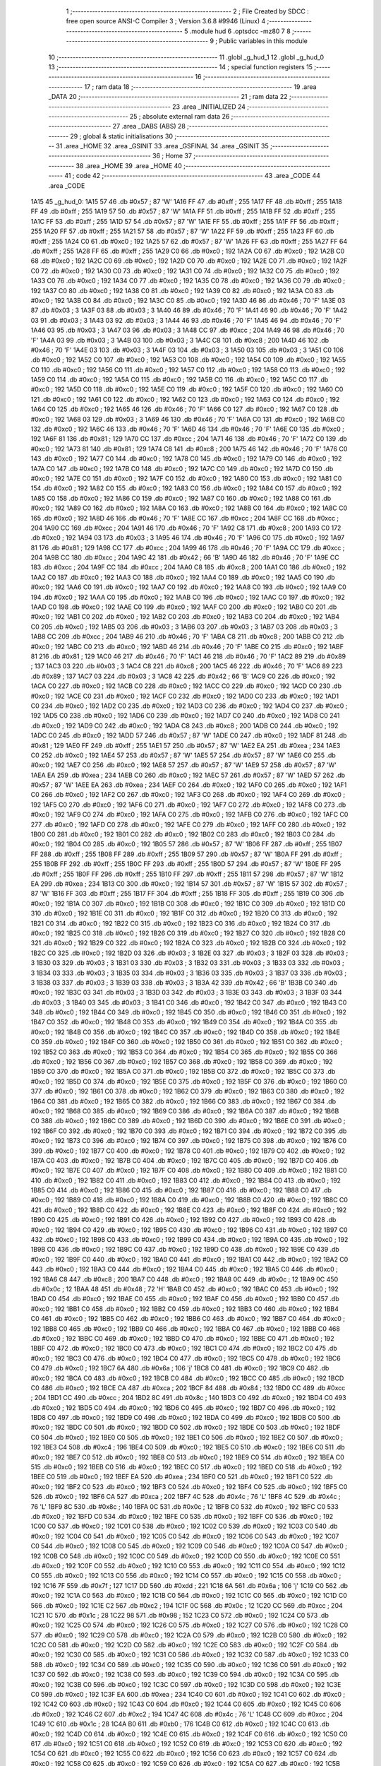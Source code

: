                               1 ;--------------------------------------------------------
                              2 ; File Created by SDCC : free open source ANSI-C Compiler
                              3 ; Version 3.6.8 #9946 (Linux)
                              4 ;--------------------------------------------------------
                              5 	.module hud
                              6 	.optsdcc -mz80
                              7 	
                              8 ;--------------------------------------------------------
                              9 ; Public variables in this module
                             10 ;--------------------------------------------------------
                             11 	.globl _g_hud_1
                             12 	.globl _g_hud_0
                             13 ;--------------------------------------------------------
                             14 ; special function registers
                             15 ;--------------------------------------------------------
                             16 ;--------------------------------------------------------
                             17 ; ram data
                             18 ;--------------------------------------------------------
                             19 	.area _DATA
                             20 ;--------------------------------------------------------
                             21 ; ram data
                             22 ;--------------------------------------------------------
                             23 	.area _INITIALIZED
                             24 ;--------------------------------------------------------
                             25 ; absolute external ram data
                             26 ;--------------------------------------------------------
                             27 	.area _DABS (ABS)
                             28 ;--------------------------------------------------------
                             29 ; global & static initialisations
                             30 ;--------------------------------------------------------
                             31 	.area _HOME
                             32 	.area _GSINIT
                             33 	.area _GSFINAL
                             34 	.area _GSINIT
                             35 ;--------------------------------------------------------
                             36 ; Home
                             37 ;--------------------------------------------------------
                             38 	.area _HOME
                             39 	.area _HOME
                             40 ;--------------------------------------------------------
                             41 ; code
                             42 ;--------------------------------------------------------
                             43 	.area _CODE
                             44 	.area _CODE
   1A15                      45 _g_hud_0:
   1A15 57                   46 	.db #0x57	; 87	'W'
   1A16 FF                   47 	.db #0xff	; 255
   1A17 FF                   48 	.db #0xff	; 255
   1A18 FF                   49 	.db #0xff	; 255
   1A19 57                   50 	.db #0x57	; 87	'W'
   1A1A FF                   51 	.db #0xff	; 255
   1A1B FF                   52 	.db #0xff	; 255
   1A1C FF                   53 	.db #0xff	; 255
   1A1D 57                   54 	.db #0x57	; 87	'W'
   1A1E FF                   55 	.db #0xff	; 255
   1A1F FF                   56 	.db #0xff	; 255
   1A20 FF                   57 	.db #0xff	; 255
   1A21 57                   58 	.db #0x57	; 87	'W'
   1A22 FF                   59 	.db #0xff	; 255
   1A23 FF                   60 	.db #0xff	; 255
   1A24 C0                   61 	.db #0xc0	; 192
   1A25 57                   62 	.db #0x57	; 87	'W'
   1A26 FF                   63 	.db #0xff	; 255
   1A27 FF                   64 	.db #0xff	; 255
   1A28 FF                   65 	.db #0xff	; 255
   1A29 C0                   66 	.db #0xc0	; 192
   1A2A C0                   67 	.db #0xc0	; 192
   1A2B C0                   68 	.db #0xc0	; 192
   1A2C C0                   69 	.db #0xc0	; 192
   1A2D C0                   70 	.db #0xc0	; 192
   1A2E C0                   71 	.db #0xc0	; 192
   1A2F C0                   72 	.db #0xc0	; 192
   1A30 C0                   73 	.db #0xc0	; 192
   1A31 C0                   74 	.db #0xc0	; 192
   1A32 C0                   75 	.db #0xc0	; 192
   1A33 C0                   76 	.db #0xc0	; 192
   1A34 C0                   77 	.db #0xc0	; 192
   1A35 C0                   78 	.db #0xc0	; 192
   1A36 C0                   79 	.db #0xc0	; 192
   1A37 C0                   80 	.db #0xc0	; 192
   1A38 C0                   81 	.db #0xc0	; 192
   1A39 C0                   82 	.db #0xc0	; 192
   1A3A C0                   83 	.db #0xc0	; 192
   1A3B C0                   84 	.db #0xc0	; 192
   1A3C C0                   85 	.db #0xc0	; 192
   1A3D 46                   86 	.db #0x46	; 70	'F'
   1A3E 03                   87 	.db #0x03	; 3
   1A3F 03                   88 	.db #0x03	; 3
   1A40 46                   89 	.db #0x46	; 70	'F'
   1A41 46                   90 	.db #0x46	; 70	'F'
   1A42 03                   91 	.db #0x03	; 3
   1A43 03                   92 	.db #0x03	; 3
   1A44 46                   93 	.db #0x46	; 70	'F'
   1A45 46                   94 	.db #0x46	; 70	'F'
   1A46 03                   95 	.db #0x03	; 3
   1A47 03                   96 	.db #0x03	; 3
   1A48 CC                   97 	.db #0xcc	; 204
   1A49 46                   98 	.db #0x46	; 70	'F'
   1A4A 03                   99 	.db #0x03	; 3
   1A4B 03                  100 	.db #0x03	; 3
   1A4C C8                  101 	.db #0xc8	; 200
   1A4D 46                  102 	.db #0x46	; 70	'F'
   1A4E 03                  103 	.db #0x03	; 3
   1A4F 03                  104 	.db #0x03	; 3
   1A50 03                  105 	.db #0x03	; 3
   1A51 C0                  106 	.db #0xc0	; 192
   1A52 C0                  107 	.db #0xc0	; 192
   1A53 C0                  108 	.db #0xc0	; 192
   1A54 C0                  109 	.db #0xc0	; 192
   1A55 C0                  110 	.db #0xc0	; 192
   1A56 C0                  111 	.db #0xc0	; 192
   1A57 C0                  112 	.db #0xc0	; 192
   1A58 C0                  113 	.db #0xc0	; 192
   1A59 C0                  114 	.db #0xc0	; 192
   1A5A C0                  115 	.db #0xc0	; 192
   1A5B C0                  116 	.db #0xc0	; 192
   1A5C C0                  117 	.db #0xc0	; 192
   1A5D C0                  118 	.db #0xc0	; 192
   1A5E C0                  119 	.db #0xc0	; 192
   1A5F C0                  120 	.db #0xc0	; 192
   1A60 C0                  121 	.db #0xc0	; 192
   1A61 C0                  122 	.db #0xc0	; 192
   1A62 C0                  123 	.db #0xc0	; 192
   1A63 C0                  124 	.db #0xc0	; 192
   1A64 C0                  125 	.db #0xc0	; 192
   1A65 46                  126 	.db #0x46	; 70	'F'
   1A66 C0                  127 	.db #0xc0	; 192
   1A67 C0                  128 	.db #0xc0	; 192
   1A68 03                  129 	.db #0x03	; 3
   1A69 46                  130 	.db #0x46	; 70	'F'
   1A6A C0                  131 	.db #0xc0	; 192
   1A6B C0                  132 	.db #0xc0	; 192
   1A6C 46                  133 	.db #0x46	; 70	'F'
   1A6D 46                  134 	.db #0x46	; 70	'F'
   1A6E C0                  135 	.db #0xc0	; 192
   1A6F 81                  136 	.db #0x81	; 129
   1A70 CC                  137 	.db #0xcc	; 204
   1A71 46                  138 	.db #0x46	; 70	'F'
   1A72 C0                  139 	.db #0xc0	; 192
   1A73 81                  140 	.db #0x81	; 129
   1A74 C8                  141 	.db #0xc8	; 200
   1A75 46                  142 	.db #0x46	; 70	'F'
   1A76 C0                  143 	.db #0xc0	; 192
   1A77 C0                  144 	.db #0xc0	; 192
   1A78 C0                  145 	.db #0xc0	; 192
   1A79 C0                  146 	.db #0xc0	; 192
   1A7A C0                  147 	.db #0xc0	; 192
   1A7B C0                  148 	.db #0xc0	; 192
   1A7C C0                  149 	.db #0xc0	; 192
   1A7D C0                  150 	.db #0xc0	; 192
   1A7E C0                  151 	.db #0xc0	; 192
   1A7F C0                  152 	.db #0xc0	; 192
   1A80 C0                  153 	.db #0xc0	; 192
   1A81 C0                  154 	.db #0xc0	; 192
   1A82 C0                  155 	.db #0xc0	; 192
   1A83 C0                  156 	.db #0xc0	; 192
   1A84 C0                  157 	.db #0xc0	; 192
   1A85 C0                  158 	.db #0xc0	; 192
   1A86 C0                  159 	.db #0xc0	; 192
   1A87 C0                  160 	.db #0xc0	; 192
   1A88 C0                  161 	.db #0xc0	; 192
   1A89 C0                  162 	.db #0xc0	; 192
   1A8A C0                  163 	.db #0xc0	; 192
   1A8B C0                  164 	.db #0xc0	; 192
   1A8C C0                  165 	.db #0xc0	; 192
   1A8D 46                  166 	.db #0x46	; 70	'F'
   1A8E CC                  167 	.db #0xcc	; 204
   1A8F CC                  168 	.db #0xcc	; 204
   1A90 CC                  169 	.db #0xcc	; 204
   1A91 46                  170 	.db #0x46	; 70	'F'
   1A92 C8                  171 	.db #0xc8	; 200
   1A93 C0                  172 	.db #0xc0	; 192
   1A94 03                  173 	.db #0x03	; 3
   1A95 46                  174 	.db #0x46	; 70	'F'
   1A96 C0                  175 	.db #0xc0	; 192
   1A97 81                  176 	.db #0x81	; 129
   1A98 CC                  177 	.db #0xcc	; 204
   1A99 46                  178 	.db #0x46	; 70	'F'
   1A9A CC                  179 	.db #0xcc	; 204
   1A9B CC                  180 	.db #0xcc	; 204
   1A9C 42                  181 	.db #0x42	; 66	'B'
   1A9D 46                  182 	.db #0x46	; 70	'F'
   1A9E CC                  183 	.db #0xcc	; 204
   1A9F CC                  184 	.db #0xcc	; 204
   1AA0 C8                  185 	.db #0xc8	; 200
   1AA1 C0                  186 	.db #0xc0	; 192
   1AA2 C0                  187 	.db #0xc0	; 192
   1AA3 C0                  188 	.db #0xc0	; 192
   1AA4 C0                  189 	.db #0xc0	; 192
   1AA5 C0                  190 	.db #0xc0	; 192
   1AA6 C0                  191 	.db #0xc0	; 192
   1AA7 C0                  192 	.db #0xc0	; 192
   1AA8 C0                  193 	.db #0xc0	; 192
   1AA9 C0                  194 	.db #0xc0	; 192
   1AAA C0                  195 	.db #0xc0	; 192
   1AAB C0                  196 	.db #0xc0	; 192
   1AAC C0                  197 	.db #0xc0	; 192
   1AAD C0                  198 	.db #0xc0	; 192
   1AAE C0                  199 	.db #0xc0	; 192
   1AAF C0                  200 	.db #0xc0	; 192
   1AB0 C0                  201 	.db #0xc0	; 192
   1AB1 C0                  202 	.db #0xc0	; 192
   1AB2 C0                  203 	.db #0xc0	; 192
   1AB3 C0                  204 	.db #0xc0	; 192
   1AB4 C0                  205 	.db #0xc0	; 192
   1AB5 03                  206 	.db #0x03	; 3
   1AB6 03                  207 	.db #0x03	; 3
   1AB7 03                  208 	.db #0x03	; 3
   1AB8 CC                  209 	.db #0xcc	; 204
   1AB9 46                  210 	.db #0x46	; 70	'F'
   1ABA C8                  211 	.db #0xc8	; 200
   1ABB C0                  212 	.db #0xc0	; 192
   1ABC C0                  213 	.db #0xc0	; 192
   1ABD 46                  214 	.db #0x46	; 70	'F'
   1ABE C0                  215 	.db #0xc0	; 192
   1ABF 81                  216 	.db #0x81	; 129
   1AC0 46                  217 	.db #0x46	; 70	'F'
   1AC1 46                  218 	.db #0x46	; 70	'F'
   1AC2 89                  219 	.db #0x89	; 137
   1AC3 03                  220 	.db #0x03	; 3
   1AC4 C8                  221 	.db #0xc8	; 200
   1AC5 46                  222 	.db #0x46	; 70	'F'
   1AC6 89                  223 	.db #0x89	; 137
   1AC7 03                  224 	.db #0x03	; 3
   1AC8 42                  225 	.db #0x42	; 66	'B'
   1AC9 C0                  226 	.db #0xc0	; 192
   1ACA C0                  227 	.db #0xc0	; 192
   1ACB C0                  228 	.db #0xc0	; 192
   1ACC C0                  229 	.db #0xc0	; 192
   1ACD C0                  230 	.db #0xc0	; 192
   1ACE C0                  231 	.db #0xc0	; 192
   1ACF C0                  232 	.db #0xc0	; 192
   1AD0 C0                  233 	.db #0xc0	; 192
   1AD1 C0                  234 	.db #0xc0	; 192
   1AD2 C0                  235 	.db #0xc0	; 192
   1AD3 C0                  236 	.db #0xc0	; 192
   1AD4 C0                  237 	.db #0xc0	; 192
   1AD5 C0                  238 	.db #0xc0	; 192
   1AD6 C0                  239 	.db #0xc0	; 192
   1AD7 C0                  240 	.db #0xc0	; 192
   1AD8 C0                  241 	.db #0xc0	; 192
   1AD9 C0                  242 	.db #0xc0	; 192
   1ADA C8                  243 	.db #0xc8	; 200
   1ADB C0                  244 	.db #0xc0	; 192
   1ADC C0                  245 	.db #0xc0	; 192
   1ADD 57                  246 	.db #0x57	; 87	'W'
   1ADE C0                  247 	.db #0xc0	; 192
   1ADF 81                  248 	.db #0x81	; 129
   1AE0 FF                  249 	.db #0xff	; 255
   1AE1 57                  250 	.db #0x57	; 87	'W'
   1AE2 EA                  251 	.db #0xea	; 234
   1AE3 C0                  252 	.db #0xc0	; 192
   1AE4 57                  253 	.db #0x57	; 87	'W'
   1AE5 57                  254 	.db #0x57	; 87	'W'
   1AE6 C0                  255 	.db #0xc0	; 192
   1AE7 C0                  256 	.db #0xc0	; 192
   1AE8 57                  257 	.db #0x57	; 87	'W'
   1AE9 57                  258 	.db #0x57	; 87	'W'
   1AEA EA                  259 	.db #0xea	; 234
   1AEB C0                  260 	.db #0xc0	; 192
   1AEC 57                  261 	.db #0x57	; 87	'W'
   1AED 57                  262 	.db #0x57	; 87	'W'
   1AEE EA                  263 	.db #0xea	; 234
   1AEF C0                  264 	.db #0xc0	; 192
   1AF0 C0                  265 	.db #0xc0	; 192
   1AF1 C0                  266 	.db #0xc0	; 192
   1AF2 C0                  267 	.db #0xc0	; 192
   1AF3 C0                  268 	.db #0xc0	; 192
   1AF4 C0                  269 	.db #0xc0	; 192
   1AF5 C0                  270 	.db #0xc0	; 192
   1AF6 C0                  271 	.db #0xc0	; 192
   1AF7 C0                  272 	.db #0xc0	; 192
   1AF8 C0                  273 	.db #0xc0	; 192
   1AF9 C0                  274 	.db #0xc0	; 192
   1AFA C0                  275 	.db #0xc0	; 192
   1AFB C0                  276 	.db #0xc0	; 192
   1AFC C0                  277 	.db #0xc0	; 192
   1AFD C0                  278 	.db #0xc0	; 192
   1AFE C0                  279 	.db #0xc0	; 192
   1AFF C0                  280 	.db #0xc0	; 192
   1B00 C0                  281 	.db #0xc0	; 192
   1B01 C0                  282 	.db #0xc0	; 192
   1B02 C0                  283 	.db #0xc0	; 192
   1B03 C0                  284 	.db #0xc0	; 192
   1B04 C0                  285 	.db #0xc0	; 192
   1B05 57                  286 	.db #0x57	; 87	'W'
   1B06 FF                  287 	.db #0xff	; 255
   1B07 FF                  288 	.db #0xff	; 255
   1B08 FF                  289 	.db #0xff	; 255
   1B09 57                  290 	.db #0x57	; 87	'W'
   1B0A FF                  291 	.db #0xff	; 255
   1B0B FF                  292 	.db #0xff	; 255
   1B0C FF                  293 	.db #0xff	; 255
   1B0D 57                  294 	.db #0x57	; 87	'W'
   1B0E FF                  295 	.db #0xff	; 255
   1B0F FF                  296 	.db #0xff	; 255
   1B10 FF                  297 	.db #0xff	; 255
   1B11 57                  298 	.db #0x57	; 87	'W'
   1B12 EA                  299 	.db #0xea	; 234
   1B13 C0                  300 	.db #0xc0	; 192
   1B14 57                  301 	.db #0x57	; 87	'W'
   1B15 57                  302 	.db #0x57	; 87	'W'
   1B16 FF                  303 	.db #0xff	; 255
   1B17 FF                  304 	.db #0xff	; 255
   1B18 FF                  305 	.db #0xff	; 255
   1B19 C0                  306 	.db #0xc0	; 192
   1B1A C0                  307 	.db #0xc0	; 192
   1B1B C0                  308 	.db #0xc0	; 192
   1B1C C0                  309 	.db #0xc0	; 192
   1B1D C0                  310 	.db #0xc0	; 192
   1B1E C0                  311 	.db #0xc0	; 192
   1B1F C0                  312 	.db #0xc0	; 192
   1B20 C0                  313 	.db #0xc0	; 192
   1B21 C0                  314 	.db #0xc0	; 192
   1B22 C0                  315 	.db #0xc0	; 192
   1B23 C0                  316 	.db #0xc0	; 192
   1B24 C0                  317 	.db #0xc0	; 192
   1B25 C0                  318 	.db #0xc0	; 192
   1B26 C0                  319 	.db #0xc0	; 192
   1B27 C0                  320 	.db #0xc0	; 192
   1B28 C0                  321 	.db #0xc0	; 192
   1B29 C0                  322 	.db #0xc0	; 192
   1B2A C0                  323 	.db #0xc0	; 192
   1B2B C0                  324 	.db #0xc0	; 192
   1B2C C0                  325 	.db #0xc0	; 192
   1B2D 03                  326 	.db #0x03	; 3
   1B2E 03                  327 	.db #0x03	; 3
   1B2F 03                  328 	.db #0x03	; 3
   1B30 03                  329 	.db #0x03	; 3
   1B31 03                  330 	.db #0x03	; 3
   1B32 03                  331 	.db #0x03	; 3
   1B33 03                  332 	.db #0x03	; 3
   1B34 03                  333 	.db #0x03	; 3
   1B35 03                  334 	.db #0x03	; 3
   1B36 03                  335 	.db #0x03	; 3
   1B37 03                  336 	.db #0x03	; 3
   1B38 03                  337 	.db #0x03	; 3
   1B39 03                  338 	.db #0x03	; 3
   1B3A 42                  339 	.db #0x42	; 66	'B'
   1B3B C0                  340 	.db #0xc0	; 192
   1B3C 03                  341 	.db #0x03	; 3
   1B3D 03                  342 	.db #0x03	; 3
   1B3E 03                  343 	.db #0x03	; 3
   1B3F 03                  344 	.db #0x03	; 3
   1B40 03                  345 	.db #0x03	; 3
   1B41 C0                  346 	.db #0xc0	; 192
   1B42 C0                  347 	.db #0xc0	; 192
   1B43 C0                  348 	.db #0xc0	; 192
   1B44 C0                  349 	.db #0xc0	; 192
   1B45 C0                  350 	.db #0xc0	; 192
   1B46 C0                  351 	.db #0xc0	; 192
   1B47 C0                  352 	.db #0xc0	; 192
   1B48 C0                  353 	.db #0xc0	; 192
   1B49 C0                  354 	.db #0xc0	; 192
   1B4A C0                  355 	.db #0xc0	; 192
   1B4B C0                  356 	.db #0xc0	; 192
   1B4C C0                  357 	.db #0xc0	; 192
   1B4D C0                  358 	.db #0xc0	; 192
   1B4E C0                  359 	.db #0xc0	; 192
   1B4F C0                  360 	.db #0xc0	; 192
   1B50 C0                  361 	.db #0xc0	; 192
   1B51 C0                  362 	.db #0xc0	; 192
   1B52 C0                  363 	.db #0xc0	; 192
   1B53 C0                  364 	.db #0xc0	; 192
   1B54 C0                  365 	.db #0xc0	; 192
   1B55 C0                  366 	.db #0xc0	; 192
   1B56 C0                  367 	.db #0xc0	; 192
   1B57 C0                  368 	.db #0xc0	; 192
   1B58 C0                  369 	.db #0xc0	; 192
   1B59 C0                  370 	.db #0xc0	; 192
   1B5A C0                  371 	.db #0xc0	; 192
   1B5B C0                  372 	.db #0xc0	; 192
   1B5C C0                  373 	.db #0xc0	; 192
   1B5D C0                  374 	.db #0xc0	; 192
   1B5E C0                  375 	.db #0xc0	; 192
   1B5F C0                  376 	.db #0xc0	; 192
   1B60 C0                  377 	.db #0xc0	; 192
   1B61 C0                  378 	.db #0xc0	; 192
   1B62 C0                  379 	.db #0xc0	; 192
   1B63 C0                  380 	.db #0xc0	; 192
   1B64 C0                  381 	.db #0xc0	; 192
   1B65 C0                  382 	.db #0xc0	; 192
   1B66 C0                  383 	.db #0xc0	; 192
   1B67 C0                  384 	.db #0xc0	; 192
   1B68 C0                  385 	.db #0xc0	; 192
   1B69 C0                  386 	.db #0xc0	; 192
   1B6A C0                  387 	.db #0xc0	; 192
   1B6B C0                  388 	.db #0xc0	; 192
   1B6C C0                  389 	.db #0xc0	; 192
   1B6D C0                  390 	.db #0xc0	; 192
   1B6E C0                  391 	.db #0xc0	; 192
   1B6F C0                  392 	.db #0xc0	; 192
   1B70 C0                  393 	.db #0xc0	; 192
   1B71 C0                  394 	.db #0xc0	; 192
   1B72 C0                  395 	.db #0xc0	; 192
   1B73 C0                  396 	.db #0xc0	; 192
   1B74 C0                  397 	.db #0xc0	; 192
   1B75 C0                  398 	.db #0xc0	; 192
   1B76 C0                  399 	.db #0xc0	; 192
   1B77 C0                  400 	.db #0xc0	; 192
   1B78 C0                  401 	.db #0xc0	; 192
   1B79 C0                  402 	.db #0xc0	; 192
   1B7A C0                  403 	.db #0xc0	; 192
   1B7B C0                  404 	.db #0xc0	; 192
   1B7C C0                  405 	.db #0xc0	; 192
   1B7D C0                  406 	.db #0xc0	; 192
   1B7E C0                  407 	.db #0xc0	; 192
   1B7F C0                  408 	.db #0xc0	; 192
   1B80 C0                  409 	.db #0xc0	; 192
   1B81 C0                  410 	.db #0xc0	; 192
   1B82 C0                  411 	.db #0xc0	; 192
   1B83 C0                  412 	.db #0xc0	; 192
   1B84 C0                  413 	.db #0xc0	; 192
   1B85 C0                  414 	.db #0xc0	; 192
   1B86 C0                  415 	.db #0xc0	; 192
   1B87 C0                  416 	.db #0xc0	; 192
   1B88 C0                  417 	.db #0xc0	; 192
   1B89 C0                  418 	.db #0xc0	; 192
   1B8A C0                  419 	.db #0xc0	; 192
   1B8B C0                  420 	.db #0xc0	; 192
   1B8C C0                  421 	.db #0xc0	; 192
   1B8D C0                  422 	.db #0xc0	; 192
   1B8E C0                  423 	.db #0xc0	; 192
   1B8F C0                  424 	.db #0xc0	; 192
   1B90 C0                  425 	.db #0xc0	; 192
   1B91 C0                  426 	.db #0xc0	; 192
   1B92 C0                  427 	.db #0xc0	; 192
   1B93 C0                  428 	.db #0xc0	; 192
   1B94 C0                  429 	.db #0xc0	; 192
   1B95 C0                  430 	.db #0xc0	; 192
   1B96 C0                  431 	.db #0xc0	; 192
   1B97 C0                  432 	.db #0xc0	; 192
   1B98 C0                  433 	.db #0xc0	; 192
   1B99 C0                  434 	.db #0xc0	; 192
   1B9A C0                  435 	.db #0xc0	; 192
   1B9B C0                  436 	.db #0xc0	; 192
   1B9C C0                  437 	.db #0xc0	; 192
   1B9D C0                  438 	.db #0xc0	; 192
   1B9E C0                  439 	.db #0xc0	; 192
   1B9F C0                  440 	.db #0xc0	; 192
   1BA0 C0                  441 	.db #0xc0	; 192
   1BA1 C0                  442 	.db #0xc0	; 192
   1BA2 C0                  443 	.db #0xc0	; 192
   1BA3 C0                  444 	.db #0xc0	; 192
   1BA4 C0                  445 	.db #0xc0	; 192
   1BA5 C0                  446 	.db #0xc0	; 192
   1BA6 C8                  447 	.db #0xc8	; 200
   1BA7 C0                  448 	.db #0xc0	; 192
   1BA8 0C                  449 	.db #0x0c	; 12
   1BA9 0C                  450 	.db #0x0c	; 12
   1BAA 48                  451 	.db #0x48	; 72	'H'
   1BAB C0                  452 	.db #0xc0	; 192
   1BAC C0                  453 	.db #0xc0	; 192
   1BAD C0                  454 	.db #0xc0	; 192
   1BAE C0                  455 	.db #0xc0	; 192
   1BAF C0                  456 	.db #0xc0	; 192
   1BB0 C0                  457 	.db #0xc0	; 192
   1BB1 C0                  458 	.db #0xc0	; 192
   1BB2 C0                  459 	.db #0xc0	; 192
   1BB3 C0                  460 	.db #0xc0	; 192
   1BB4 C0                  461 	.db #0xc0	; 192
   1BB5 C0                  462 	.db #0xc0	; 192
   1BB6 C0                  463 	.db #0xc0	; 192
   1BB7 C0                  464 	.db #0xc0	; 192
   1BB8 C0                  465 	.db #0xc0	; 192
   1BB9 C0                  466 	.db #0xc0	; 192
   1BBA C0                  467 	.db #0xc0	; 192
   1BBB C0                  468 	.db #0xc0	; 192
   1BBC C0                  469 	.db #0xc0	; 192
   1BBD C0                  470 	.db #0xc0	; 192
   1BBE C0                  471 	.db #0xc0	; 192
   1BBF C0                  472 	.db #0xc0	; 192
   1BC0 C0                  473 	.db #0xc0	; 192
   1BC1 C0                  474 	.db #0xc0	; 192
   1BC2 C0                  475 	.db #0xc0	; 192
   1BC3 C0                  476 	.db #0xc0	; 192
   1BC4 C0                  477 	.db #0xc0	; 192
   1BC5 C0                  478 	.db #0xc0	; 192
   1BC6 C0                  479 	.db #0xc0	; 192
   1BC7 6A                  480 	.db #0x6a	; 106	'j'
   1BC8 C0                  481 	.db #0xc0	; 192
   1BC9 C0                  482 	.db #0xc0	; 192
   1BCA C0                  483 	.db #0xc0	; 192
   1BCB C0                  484 	.db #0xc0	; 192
   1BCC C0                  485 	.db #0xc0	; 192
   1BCD C0                  486 	.db #0xc0	; 192
   1BCE CA                  487 	.db #0xca	; 202
   1BCF 84                  488 	.db #0x84	; 132
   1BD0 CC                  489 	.db #0xcc	; 204
   1BD1 CC                  490 	.db #0xcc	; 204
   1BD2 8C                  491 	.db #0x8c	; 140
   1BD3 C0                  492 	.db #0xc0	; 192
   1BD4 C0                  493 	.db #0xc0	; 192
   1BD5 C0                  494 	.db #0xc0	; 192
   1BD6 C0                  495 	.db #0xc0	; 192
   1BD7 C0                  496 	.db #0xc0	; 192
   1BD8 C0                  497 	.db #0xc0	; 192
   1BD9 C0                  498 	.db #0xc0	; 192
   1BDA C0                  499 	.db #0xc0	; 192
   1BDB C0                  500 	.db #0xc0	; 192
   1BDC C0                  501 	.db #0xc0	; 192
   1BDD C0                  502 	.db #0xc0	; 192
   1BDE C0                  503 	.db #0xc0	; 192
   1BDF C0                  504 	.db #0xc0	; 192
   1BE0 C0                  505 	.db #0xc0	; 192
   1BE1 C0                  506 	.db #0xc0	; 192
   1BE2 C0                  507 	.db #0xc0	; 192
   1BE3 C4                  508 	.db #0xc4	; 196
   1BE4 C0                  509 	.db #0xc0	; 192
   1BE5 C0                  510 	.db #0xc0	; 192
   1BE6 C0                  511 	.db #0xc0	; 192
   1BE7 C0                  512 	.db #0xc0	; 192
   1BE8 C0                  513 	.db #0xc0	; 192
   1BE9 C0                  514 	.db #0xc0	; 192
   1BEA C0                  515 	.db #0xc0	; 192
   1BEB C0                  516 	.db #0xc0	; 192
   1BEC C0                  517 	.db #0xc0	; 192
   1BED C0                  518 	.db #0xc0	; 192
   1BEE C0                  519 	.db #0xc0	; 192
   1BEF EA                  520 	.db #0xea	; 234
   1BF0 C0                  521 	.db #0xc0	; 192
   1BF1 C0                  522 	.db #0xc0	; 192
   1BF2 C0                  523 	.db #0xc0	; 192
   1BF3 C0                  524 	.db #0xc0	; 192
   1BF4 C0                  525 	.db #0xc0	; 192
   1BF5 C0                  526 	.db #0xc0	; 192
   1BF6 CA                  527 	.db #0xca	; 202
   1BF7 4C                  528 	.db #0x4c	; 76	'L'
   1BF8 4C                  529 	.db #0x4c	; 76	'L'
   1BF9 8C                  530 	.db #0x8c	; 140
   1BFA 0C                  531 	.db #0x0c	; 12
   1BFB C0                  532 	.db #0xc0	; 192
   1BFC C0                  533 	.db #0xc0	; 192
   1BFD C0                  534 	.db #0xc0	; 192
   1BFE C0                  535 	.db #0xc0	; 192
   1BFF C0                  536 	.db #0xc0	; 192
   1C00 C0                  537 	.db #0xc0	; 192
   1C01 C0                  538 	.db #0xc0	; 192
   1C02 C0                  539 	.db #0xc0	; 192
   1C03 C0                  540 	.db #0xc0	; 192
   1C04 C0                  541 	.db #0xc0	; 192
   1C05 C0                  542 	.db #0xc0	; 192
   1C06 C0                  543 	.db #0xc0	; 192
   1C07 C0                  544 	.db #0xc0	; 192
   1C08 C0                  545 	.db #0xc0	; 192
   1C09 C0                  546 	.db #0xc0	; 192
   1C0A C0                  547 	.db #0xc0	; 192
   1C0B C0                  548 	.db #0xc0	; 192
   1C0C C0                  549 	.db #0xc0	; 192
   1C0D C0                  550 	.db #0xc0	; 192
   1C0E C0                  551 	.db #0xc0	; 192
   1C0F C0                  552 	.db #0xc0	; 192
   1C10 C0                  553 	.db #0xc0	; 192
   1C11 C0                  554 	.db #0xc0	; 192
   1C12 C0                  555 	.db #0xc0	; 192
   1C13 C0                  556 	.db #0xc0	; 192
   1C14 C0                  557 	.db #0xc0	; 192
   1C15 C0                  558 	.db #0xc0	; 192
   1C16 7F                  559 	.db #0x7f	; 127
   1C17 DD                  560 	.db #0xdd	; 221
   1C18 6A                  561 	.db #0x6a	; 106	'j'
   1C19 C0                  562 	.db #0xc0	; 192
   1C1A C0                  563 	.db #0xc0	; 192
   1C1B C0                  564 	.db #0xc0	; 192
   1C1C C0                  565 	.db #0xc0	; 192
   1C1D C0                  566 	.db #0xc0	; 192
   1C1E C2                  567 	.db #0xc2	; 194
   1C1F 0C                  568 	.db #0x0c	; 12
   1C20 CC                  569 	.db #0xcc	; 204
   1C21 1C                  570 	.db #0x1c	; 28
   1C22 98                  571 	.db #0x98	; 152
   1C23 C0                  572 	.db #0xc0	; 192
   1C24 C0                  573 	.db #0xc0	; 192
   1C25 C0                  574 	.db #0xc0	; 192
   1C26 C0                  575 	.db #0xc0	; 192
   1C27 C0                  576 	.db #0xc0	; 192
   1C28 C0                  577 	.db #0xc0	; 192
   1C29 C0                  578 	.db #0xc0	; 192
   1C2A C0                  579 	.db #0xc0	; 192
   1C2B C0                  580 	.db #0xc0	; 192
   1C2C C0                  581 	.db #0xc0	; 192
   1C2D C0                  582 	.db #0xc0	; 192
   1C2E C0                  583 	.db #0xc0	; 192
   1C2F C0                  584 	.db #0xc0	; 192
   1C30 C0                  585 	.db #0xc0	; 192
   1C31 C0                  586 	.db #0xc0	; 192
   1C32 C0                  587 	.db #0xc0	; 192
   1C33 C0                  588 	.db #0xc0	; 192
   1C34 C0                  589 	.db #0xc0	; 192
   1C35 C0                  590 	.db #0xc0	; 192
   1C36 C0                  591 	.db #0xc0	; 192
   1C37 C0                  592 	.db #0xc0	; 192
   1C38 C0                  593 	.db #0xc0	; 192
   1C39 C0                  594 	.db #0xc0	; 192
   1C3A C0                  595 	.db #0xc0	; 192
   1C3B C0                  596 	.db #0xc0	; 192
   1C3C C0                  597 	.db #0xc0	; 192
   1C3D C0                  598 	.db #0xc0	; 192
   1C3E C0                  599 	.db #0xc0	; 192
   1C3F EA                  600 	.db #0xea	; 234
   1C40 C0                  601 	.db #0xc0	; 192
   1C41 C0                  602 	.db #0xc0	; 192
   1C42 C0                  603 	.db #0xc0	; 192
   1C43 C0                  604 	.db #0xc0	; 192
   1C44 C0                  605 	.db #0xc0	; 192
   1C45 C0                  606 	.db #0xc0	; 192
   1C46 C2                  607 	.db #0xc2	; 194
   1C47 4C                  608 	.db #0x4c	; 76	'L'
   1C48 CC                  609 	.db #0xcc	; 204
   1C49 1C                  610 	.db #0x1c	; 28
   1C4A B0                  611 	.db #0xb0	; 176
   1C4B C0                  612 	.db #0xc0	; 192
   1C4C C0                  613 	.db #0xc0	; 192
   1C4D C0                  614 	.db #0xc0	; 192
   1C4E C0                  615 	.db #0xc0	; 192
   1C4F C0                  616 	.db #0xc0	; 192
   1C50 C0                  617 	.db #0xc0	; 192
   1C51 C0                  618 	.db #0xc0	; 192
   1C52 C0                  619 	.db #0xc0	; 192
   1C53 C0                  620 	.db #0xc0	; 192
   1C54 C0                  621 	.db #0xc0	; 192
   1C55 C0                  622 	.db #0xc0	; 192
   1C56 C0                  623 	.db #0xc0	; 192
   1C57 C0                  624 	.db #0xc0	; 192
   1C58 C0                  625 	.db #0xc0	; 192
   1C59 C0                  626 	.db #0xc0	; 192
   1C5A C0                  627 	.db #0xc0	; 192
   1C5B C0                  628 	.db #0xc0	; 192
   1C5C C0                  629 	.db #0xc0	; 192
   1C5D C0                  630 	.db #0xc0	; 192
   1C5E C0                  631 	.db #0xc0	; 192
   1C5F C0                  632 	.db #0xc0	; 192
   1C60 C0                  633 	.db #0xc0	; 192
   1C61 C0                  634 	.db #0xc0	; 192
   1C62 C0                  635 	.db #0xc0	; 192
   1C63 C0                  636 	.db #0xc0	; 192
   1C64 C0                  637 	.db #0xc0	; 192
   1C65 C0                  638 	.db #0xc0	; 192
   1C66 C0                  639 	.db #0xc0	; 192
   1C67 6A                  640 	.db #0x6a	; 106	'j'
   1C68 C0                  641 	.db #0xc0	; 192
   1C69 C0                  642 	.db #0xc0	; 192
   1C6A C0                  643 	.db #0xc0	; 192
   1C6B C0                  644 	.db #0xc0	; 192
   1C6C C0                  645 	.db #0xc0	; 192
   1C6D C0                  646 	.db #0xc0	; 192
   1C6E 42                  647 	.db #0x42	; 66	'B'
   1C6F 0C                  648 	.db #0x0c	; 12
   1C70 CC                  649 	.db #0xcc	; 204
   1C71 8C                  650 	.db #0x8c	; 140
   1C72 0C                  651 	.db #0x0c	; 12
   1C73 C0                  652 	.db #0xc0	; 192
   1C74 C0                  653 	.db #0xc0	; 192
   1C75 C0                  654 	.db #0xc0	; 192
   1C76 C0                  655 	.db #0xc0	; 192
   1C77 C0                  656 	.db #0xc0	; 192
   1C78 C0                  657 	.db #0xc0	; 192
   1C79 C0                  658 	.db #0xc0	; 192
   1C7A C0                  659 	.db #0xc0	; 192
   1C7B C0                  660 	.db #0xc0	; 192
   1C7C C0                  661 	.db #0xc0	; 192
   1C7D C0                  662 	.db #0xc0	; 192
   1C7E C0                  663 	.db #0xc0	; 192
   1C7F C0                  664 	.db #0xc0	; 192
   1C80 C0                  665 	.db #0xc0	; 192
   1C81 C0                  666 	.db #0xc0	; 192
   1C82 C0                  667 	.db #0xc0	; 192
   1C83 C0                  668 	.db #0xc0	; 192
   1C84 C0                  669 	.db #0xc0	; 192
   1C85 C0                  670 	.db #0xc0	; 192
   1C86 C0                  671 	.db #0xc0	; 192
   1C87 C0                  672 	.db #0xc0	; 192
   1C88 C0                  673 	.db #0xc0	; 192
   1C89 C0                  674 	.db #0xc0	; 192
   1C8A C0                  675 	.db #0xc0	; 192
   1C8B C0                  676 	.db #0xc0	; 192
   1C8C C0                  677 	.db #0xc0	; 192
   1C8D C0                  678 	.db #0xc0	; 192
   1C8E C0                  679 	.db #0xc0	; 192
   1C8F C0                  680 	.db #0xc0	; 192
   1C90 C0                  681 	.db #0xc0	; 192
   1C91 C0                  682 	.db #0xc0	; 192
   1C92 68                  683 	.db #0x68	; 104	'h'
   1C93 C0                  684 	.db #0xc0	; 192
   1C94 C0                  685 	.db #0xc0	; 192
   1C95 C0                  686 	.db #0xc0	; 192
   1C96 42                  687 	.db #0x42	; 66	'B'
   1C97 06                  688 	.db #0x06	; 6
   1C98 4C                  689 	.db #0x4c	; 76	'L'
   1C99 CC                  690 	.db #0xcc	; 204
   1C9A 8C                  691 	.db #0x8c	; 140
   1C9B C0                  692 	.db #0xc0	; 192
   1C9C C0                  693 	.db #0xc0	; 192
   1C9D C0                  694 	.db #0xc0	; 192
   1C9E C0                  695 	.db #0xc0	; 192
   1C9F C0                  696 	.db #0xc0	; 192
   1CA0 C0                  697 	.db #0xc0	; 192
   1CA1 C0                  698 	.db #0xc0	; 192
   1CA2 C0                  699 	.db #0xc0	; 192
   1CA3 C0                  700 	.db #0xc0	; 192
   1CA4 C0                  701 	.db #0xc0	; 192
   1CA5 C0                  702 	.db #0xc0	; 192
   1CA6 90                  703 	.db #0x90	; 144
   1CA7 7C                  704 	.db #0x7c	; 124
   1CA8 C0                  705 	.db #0xc0	; 192
   1CA9 33                  706 	.db #0x33	; 51	'3'
   1CAA C0                  707 	.db #0xc0	; 192
   1CAB E2                  708 	.db #0xe2	; 226
   1CAC C0                  709 	.db #0xc0	; 192
   1CAD C0                  710 	.db #0xc0	; 192
   1CAE C0                  711 	.db #0xc0	; 192
   1CAF C0                  712 	.db #0xc0	; 192
   1CB0 C0                  713 	.db #0xc0	; 192
   1CB1 C0                  714 	.db #0xc0	; 192
   1CB2 C0                  715 	.db #0xc0	; 192
   1CB3 C0                  716 	.db #0xc0	; 192
   1CB4 C0                  717 	.db #0xc0	; 192
   1CB5 C0                  718 	.db #0xc0	; 192
   1CB6 C0                  719 	.db #0xc0	; 192
   1CB7 C0                  720 	.db #0xc0	; 192
   1CB8 C0                  721 	.db #0xc0	; 192
   1CB9 C0                  722 	.db #0xc0	; 192
   1CBA C0                  723 	.db #0xc0	; 192
   1CBB C0                  724 	.db #0xc0	; 192
   1CBC C0                  725 	.db #0xc0	; 192
   1CBD C0                  726 	.db #0xc0	; 192
   1CBE 81                  727 	.db #0x81	; 129
   1CBF 42                  728 	.db #0x42	; 66	'B'
   1CC0 43                  729 	.db #0x43	; 67	'C'
   1CC1 CB                  730 	.db #0xcb	; 203
   1CC2 42                  731 	.db #0x42	; 66	'B'
   1CC3 91                  732 	.db #0x91	; 145
   1CC4 91                  733 	.db #0x91	; 145
   1CC5 C0                  734 	.db #0xc0	; 192
   1CC6 C0                  735 	.db #0xc0	; 192
   1CC7 C0                  736 	.db #0xc0	; 192
   1CC8 C0                  737 	.db #0xc0	; 192
   1CC9 C0                  738 	.db #0xc0	; 192
   1CCA C0                  739 	.db #0xc0	; 192
   1CCB C0                  740 	.db #0xc0	; 192
   1CCC C0                  741 	.db #0xc0	; 192
   1CCD C0                  742 	.db #0xc0	; 192
   1CCE 30                  743 	.db #0x30	; 48	'0'
   1CCF B4                  744 	.db #0xb4	; 180
   1CD0 7C                  745 	.db #0x7c	; 124
   1CD1 F3                  746 	.db #0xf3	; 243
   1CD2 B9                  747 	.db #0xb9	; 185
   1CD3 62                  748 	.db #0x62	; 98	'b'
   1CD4 E2                  749 	.db #0xe2	; 226
   1CD5 E2                  750 	.db #0xe2	; 226
   1CD6 C0                  751 	.db #0xc0	; 192
   1CD7 C0                  752 	.db #0xc0	; 192
   1CD8 C0                  753 	.db #0xc0	; 192
   1CD9 C0                  754 	.db #0xc0	; 192
   1CDA C0                  755 	.db #0xc0	; 192
   1CDB C0                  756 	.db #0xc0	; 192
   1CDC C0                  757 	.db #0xc0	; 192
   1CDD C0                  758 	.db #0xc0	; 192
   1CDE C0                  759 	.db #0xc0	; 192
   1CDF C0                  760 	.db #0xc0	; 192
   1CE0 C0                  761 	.db #0xc0	; 192
   1CE1 C0                  762 	.db #0xc0	; 192
   1CE2 C0                  763 	.db #0xc0	; 192
   1CE3 C0                  764 	.db #0xc0	; 192
   1CE4 C0                  765 	.db #0xc0	; 192
   1CE5 C0                  766 	.db #0xc0	; 192
   1CE6 57                  767 	.db #0x57	; 87	'W'
   1CE7 C6                  768 	.db #0xc6	; 198
   1CE8 B4                  769 	.db #0xb4	; 180
   1CE9 73                  770 	.db #0x73	; 115	's'
   1CEA 39                  771 	.db #0x39	; 57	'9'
   1CEB 73                  772 	.db #0x73	; 115	's'
   1CEC 33                  773 	.db #0x33	; 51	'3'
   1CED C0                  774 	.db #0xc0	; 192
   1CEE C0                  775 	.db #0xc0	; 192
   1CEF C0                  776 	.db #0xc0	; 192
   1CF0 C0                  777 	.db #0xc0	; 192
   1CF1 C0                  778 	.db #0xc0	; 192
   1CF2 C0                  779 	.db #0xc0	; 192
   1CF3 C0                  780 	.db #0xc0	; 192
   1CF4 C0                  781 	.db #0xc0	; 192
   1CF5 C0                  782 	.db #0xc0	; 192
   1CF6 70                  783 	.db #0x70	; 112	'p'
   1CF7 F0                  784 	.db #0xf0	; 240
   1CF8 3C                  785 	.db #0x3c	; 60
   1CF9 73                  786 	.db #0x73	; 115	's'
   1CFA 39                  787 	.db #0x39	; 57	'9'
   1CFB B3                  788 	.db #0xb3	; 179
   1CFC 33                  789 	.db #0x33	; 51	'3'
   1CFD E2                  790 	.db #0xe2	; 226
   1CFE C0                  791 	.db #0xc0	; 192
   1CFF C0                  792 	.db #0xc0	; 192
   1D00 C0                  793 	.db #0xc0	; 192
   1D01 C0                  794 	.db #0xc0	; 192
   1D02 C0                  795 	.db #0xc0	; 192
   1D03 C0                  796 	.db #0xc0	; 192
   1D04 C0                  797 	.db #0xc0	; 192
   1D05 C0                  798 	.db #0xc0	; 192
   1D06 C0                  799 	.db #0xc0	; 192
   1D07 C0                  800 	.db #0xc0	; 192
   1D08 C0                  801 	.db #0xc0	; 192
   1D09 C0                  802 	.db #0xc0	; 192
   1D0A C0                  803 	.db #0xc0	; 192
   1D0B C0                  804 	.db #0xc0	; 192
   1D0C C0                  805 	.db #0xc0	; 192
   1D0D C0                  806 	.db #0xc0	; 192
   1D0E 16                  807 	.db #0x16	; 22
   1D0F 06                  808 	.db #0x06	; 6
   1D10 70                  809 	.db #0x70	; 112	'p'
   1D11 33                  810 	.db #0x33	; 51	'3'
   1D12 A4                  811 	.db #0xa4	; 164
   1D13 99                  812 	.db #0x99	; 153
   1D14 91                  813 	.db #0x91	; 145
   1D15 C0                  814 	.db #0xc0	; 192
   1D16 C0                  815 	.db #0xc0	; 192
   1D17 C0                  816 	.db #0xc0	; 192
   1D18 C0                  817 	.db #0xc0	; 192
   1D19 C0                  818 	.db #0xc0	; 192
   1D1A C0                  819 	.db #0xc0	; 192
   1D1B C0                  820 	.db #0xc0	; 192
   1D1C C0                  821 	.db #0xc0	; 192
   1D1D C0                  822 	.db #0xc0	; 192
   1D1E 30                  823 	.db #0x30	; 48	'0'
   1D1F F0                  824 	.db #0xf0	; 240
   1D20 F0                  825 	.db #0xf0	; 240
   1D21 33                  826 	.db #0x33	; 51	'3'
   1D22 B1                  827 	.db #0xb1	; 177
   1D23 62                  828 	.db #0x62	; 98	'b'
   1D24 62                  829 	.db #0x62	; 98	'b'
   1D25 62                  830 	.db #0x62	; 98	'b'
   1D26 C0                  831 	.db #0xc0	; 192
   1D27 C0                  832 	.db #0xc0	; 192
   1D28 C0                  833 	.db #0xc0	; 192
   1D29 C0                  834 	.db #0xc0	; 192
   1D2A C0                  835 	.db #0xc0	; 192
   1D2B C0                  836 	.db #0xc0	; 192
   1D2C C0                  837 	.db #0xc0	; 192
   1D2D C0                  838 	.db #0xc0	; 192
   1D2E C0                  839 	.db #0xc0	; 192
   1D2F C0                  840 	.db #0xc0	; 192
   1D30 C0                  841 	.db #0xc0	; 192
   1D31 C0                  842 	.db #0xc0	; 192
   1D32 C0                  843 	.db #0xc0	; 192
   1D33 C0                  844 	.db #0xc0	; 192
   1D34 C0                  845 	.db #0xc0	; 192
   1D35 C0                  846 	.db #0xc0	; 192
   1D36 43                  847 	.db #0x43	; 67	'C'
   1D37 46                  848 	.db #0x46	; 70	'F'
   1D38 4C                  849 	.db #0x4c	; 76	'L'
   1D39 99                  850 	.db #0x99	; 153
   1D3A 48                  851 	.db #0x48	; 72	'H'
   1D3B C0                  852 	.db #0xc0	; 192
   1D3C C0                  853 	.db #0xc0	; 192
   1D3D C0                  854 	.db #0xc0	; 192
   1D3E C0                  855 	.db #0xc0	; 192
   1D3F C0                  856 	.db #0xc0	; 192
   1D40 C0                  857 	.db #0xc0	; 192
   1D41 C0                  858 	.db #0xc0	; 192
   1D42 C0                  859 	.db #0xc0	; 192
   1D43 C0                  860 	.db #0xc0	; 192
   1D44 C0                  861 	.db #0xc0	; 192
   1D45 C0                  862 	.db #0xc0	; 192
   1D46 90                  863 	.db #0x90	; 144
   1D47 70                  864 	.db #0x70	; 112	'p'
   1D48 C0                  865 	.db #0xc0	; 192
   1D49 73                  866 	.db #0x73	; 115	's'
   1D4A C0                  867 	.db #0xc0	; 192
   1D4B C0                  868 	.db #0xc0	; 192
   1D4C C0                  869 	.db #0xc0	; 192
   1D4D C0                  870 	.db #0xc0	; 192
   1D4E C0                  871 	.db #0xc0	; 192
   1D4F C0                  872 	.db #0xc0	; 192
   1D50 C0                  873 	.db #0xc0	; 192
   1D51 C0                  874 	.db #0xc0	; 192
   1D52 C0                  875 	.db #0xc0	; 192
   1D53 C0                  876 	.db #0xc0	; 192
   1D54 C0                  877 	.db #0xc0	; 192
   1D55 C0                  878 	.db #0xc0	; 192
   1D56 C0                  879 	.db #0xc0	; 192
   1D57 C0                  880 	.db #0xc0	; 192
   1D58 C0                  881 	.db #0xc0	; 192
   1D59 C0                  882 	.db #0xc0	; 192
   1D5A C0                  883 	.db #0xc0	; 192
   1D5B C0                  884 	.db #0xc0	; 192
   1D5C C0                  885 	.db #0xc0	; 192
   1D5D C0                  886 	.db #0xc0	; 192
   1D5E 81                  887 	.db #0x81	; 129
   1D5F 03                  888 	.db #0x03	; 3
   1D60 99                  889 	.db #0x99	; 153
   1D61 CC                  890 	.db #0xcc	; 204
   1D62 C0                  891 	.db #0xc0	; 192
   1D63 C0                  892 	.db #0xc0	; 192
   1D64 C0                  893 	.db #0xc0	; 192
   1D65 C0                  894 	.db #0xc0	; 192
   1D66 C0                  895 	.db #0xc0	; 192
   1D67 C0                  896 	.db #0xc0	; 192
   1D68 C0                  897 	.db #0xc0	; 192
   1D69 C0                  898 	.db #0xc0	; 192
   1D6A C0                  899 	.db #0xc0	; 192
   1D6B C0                  900 	.db #0xc0	; 192
   1D6C C0                  901 	.db #0xc0	; 192
   1D6D C0                  902 	.db #0xc0	; 192
   1D6E 90                  903 	.db #0x90	; 144
   1D6F B0                  904 	.db #0xb0	; 176
   1D70 90                  905 	.db #0x90	; 144
   1D71 73                  906 	.db #0x73	; 115	's'
   1D72 C0                  907 	.db #0xc0	; 192
   1D73 C0                  908 	.db #0xc0	; 192
   1D74 C0                  909 	.db #0xc0	; 192
   1D75 C0                  910 	.db #0xc0	; 192
   1D76 C0                  911 	.db #0xc0	; 192
   1D77 C0                  912 	.db #0xc0	; 192
   1D78 C0                  913 	.db #0xc0	; 192
   1D79 C0                  914 	.db #0xc0	; 192
   1D7A C0                  915 	.db #0xc0	; 192
   1D7B C0                  916 	.db #0xc0	; 192
   1D7C C0                  917 	.db #0xc0	; 192
   1D7D C0                  918 	.db #0xc0	; 192
   1D7E C0                  919 	.db #0xc0	; 192
   1D7F C0                  920 	.db #0xc0	; 192
   1D80 C0                  921 	.db #0xc0	; 192
   1D81 C0                  922 	.db #0xc0	; 192
   1D82 C0                  923 	.db #0xc0	; 192
   1D83 C0                  924 	.db #0xc0	; 192
   1D84 C0                  925 	.db #0xc0	; 192
   1D85 C0                  926 	.db #0xc0	; 192
   1D86 C0                  927 	.db #0xc0	; 192
   1D87 84                  928 	.db #0x84	; 132
   1D88 4C                  929 	.db #0x4c	; 76	'L'
   1D89 C8                  930 	.db #0xc8	; 200
   1D8A C0                  931 	.db #0xc0	; 192
   1D8B C0                  932 	.db #0xc0	; 192
   1D8C C0                  933 	.db #0xc0	; 192
   1D8D C0                  934 	.db #0xc0	; 192
   1D8E C0                  935 	.db #0xc0	; 192
   1D8F C0                  936 	.db #0xc0	; 192
   1D90 C0                  937 	.db #0xc0	; 192
   1D91 C0                  938 	.db #0xc0	; 192
   1D92 C0                  939 	.db #0xc0	; 192
   1D93 C0                  940 	.db #0xc0	; 192
   1D94 C0                  941 	.db #0xc0	; 192
   1D95 C0                  942 	.db #0xc0	; 192
   1D96 90                  943 	.db #0x90	; 144
   1D97 70                  944 	.db #0x70	; 112	'p'
   1D98 B0                  945 	.db #0xb0	; 176
   1D99 73                  946 	.db #0x73	; 115	's'
   1D9A C0                  947 	.db #0xc0	; 192
   1D9B C0                  948 	.db #0xc0	; 192
   1D9C C0                  949 	.db #0xc0	; 192
   1D9D C0                  950 	.db #0xc0	; 192
   1D9E C0                  951 	.db #0xc0	; 192
   1D9F C0                  952 	.db #0xc0	; 192
   1DA0 C0                  953 	.db #0xc0	; 192
   1DA1 C0                  954 	.db #0xc0	; 192
   1DA2 C0                  955 	.db #0xc0	; 192
   1DA3 C0                  956 	.db #0xc0	; 192
   1DA4 C0                  957 	.db #0xc0	; 192
   1DA5 C0                  958 	.db #0xc0	; 192
   1DA6 C0                  959 	.db #0xc0	; 192
   1DA7 C0                  960 	.db #0xc0	; 192
   1DA8 C0                  961 	.db #0xc0	; 192
   1DA9 C0                  962 	.db #0xc0	; 192
   1DAA 81                  963 	.db #0x81	; 129
   1DAB C0                  964 	.db #0xc0	; 192
   1DAC C0                  965 	.db #0xc0	; 192
   1DAD C0                  966 	.db #0xc0	; 192
   1DAE C0                  967 	.db #0xc0	; 192
   1DAF 81                  968 	.db #0x81	; 129
   1DB0 43                  969 	.db #0x43	; 67	'C'
   1DB1 CA                  970 	.db #0xca	; 202
   1DB2 C0                  971 	.db #0xc0	; 192
   1DB3 C0                  972 	.db #0xc0	; 192
   1DB4 C0                  973 	.db #0xc0	; 192
   1DB5 C0                  974 	.db #0xc0	; 192
   1DB6 C0                  975 	.db #0xc0	; 192
   1DB7 C0                  976 	.db #0xc0	; 192
   1DB8 C0                  977 	.db #0xc0	; 192
   1DB9 C0                  978 	.db #0xc0	; 192
   1DBA C0                  979 	.db #0xc0	; 192
   1DBB C0                  980 	.db #0xc0	; 192
   1DBC C0                  981 	.db #0xc0	; 192
   1DBD C0                  982 	.db #0xc0	; 192
   1DBE 90                  983 	.db #0x90	; 144
   1DBF B0                  984 	.db #0xb0	; 176
   1DC0 C0                  985 	.db #0xc0	; 192
   1DC1 C0                  986 	.db #0xc0	; 192
   1DC2 C0                  987 	.db #0xc0	; 192
   1DC3 C0                  988 	.db #0xc0	; 192
   1DC4 C0                  989 	.db #0xc0	; 192
   1DC5 C0                  990 	.db #0xc0	; 192
   1DC6 C0                  991 	.db #0xc0	; 192
   1DC7 C0                  992 	.db #0xc0	; 192
   1DC8 C0                  993 	.db #0xc0	; 192
   1DC9 C0                  994 	.db #0xc0	; 192
   1DCA C0                  995 	.db #0xc0	; 192
   1DCB C0                  996 	.db #0xc0	; 192
   1DCC C0                  997 	.db #0xc0	; 192
   1DCD C0                  998 	.db #0xc0	; 192
   1DCE C0                  999 	.db #0xc0	; 192
   1DCF C0                 1000 	.db #0xc0	; 192
   1DD0 C0                 1001 	.db #0xc0	; 192
   1DD1 C0                 1002 	.db #0xc0	; 192
   1DD2 C0                 1003 	.db #0xc0	; 192
   1DD3 C0                 1004 	.db #0xc0	; 192
   1DD4 C0                 1005 	.db #0xc0	; 192
   1DD5 C0                 1006 	.db #0xc0	; 192
   1DD6 C0                 1007 	.db #0xc0	; 192
   1DD7 84                 1008 	.db #0x84	; 132
   1DD8 4C                 1009 	.db #0x4c	; 76	'L'
   1DD9 CC                 1010 	.db #0xcc	; 204
   1DDA C0                 1011 	.db #0xc0	; 192
   1DDB C0                 1012 	.db #0xc0	; 192
   1DDC C0                 1013 	.db #0xc0	; 192
   1DDD C0                 1014 	.db #0xc0	; 192
   1DDE C0                 1015 	.db #0xc0	; 192
   1DDF C0                 1016 	.db #0xc0	; 192
   1DE0 C0                 1017 	.db #0xc0	; 192
   1DE1 C0                 1018 	.db #0xc0	; 192
   1DE2 C0                 1019 	.db #0xc0	; 192
   1DE3 C0                 1020 	.db #0xc0	; 192
   1DE4 C0                 1021 	.db #0xc0	; 192
   1DE5 C0                 1022 	.db #0xc0	; 192
   1DE6 90                 1023 	.db #0x90	; 144
   1DE7 30                 1024 	.db #0x30	; 48	'0'
   1DE8 C0                 1025 	.db #0xc0	; 192
   1DE9 C0                 1026 	.db #0xc0	; 192
   1DEA C0                 1027 	.db #0xc0	; 192
   1DEB C0                 1028 	.db #0xc0	; 192
   1DEC C0                 1029 	.db #0xc0	; 192
   1DED C0                 1030 	.db #0xc0	; 192
   1DEE C0                 1031 	.db #0xc0	; 192
   1DEF C0                 1032 	.db #0xc0	; 192
   1DF0 C0                 1033 	.db #0xc0	; 192
   1DF1 C0                 1034 	.db #0xc0	; 192
   1DF2 C0                 1035 	.db #0xc0	; 192
   1DF3 C0                 1036 	.db #0xc0	; 192
   1DF4 C0                 1037 	.db #0xc0	; 192
   1DF5 C0                 1038 	.db #0xc0	; 192
   1DF6 C0                 1039 	.db #0xc0	; 192
   1DF7 C0                 1040 	.db #0xc0	; 192
   1DF8 C0                 1041 	.db #0xc0	; 192
   1DF9 C0                 1042 	.db #0xc0	; 192
   1DFA C0                 1043 	.db #0xc0	; 192
   1DFB C0                 1044 	.db #0xc0	; 192
   1DFC C5                 1045 	.db #0xc5	; 197
   1DFD C0                 1046 	.db #0xc0	; 192
   1DFE C0                 1047 	.db #0xc0	; 192
   1DFF C0                 1048 	.db #0xc0	; 192
   1E00 C0                 1049 	.db #0xc0	; 192
   1E01 C0                 1050 	.db #0xc0	; 192
   1E02 C0                 1051 	.db #0xc0	; 192
   1E03 C0                 1052 	.db #0xc0	; 192
   1E04 C0                 1053 	.db #0xc0	; 192
   1E05 C0                 1054 	.db #0xc0	; 192
   1E06 C0                 1055 	.db #0xc0	; 192
   1E07 C0                 1056 	.db #0xc0	; 192
   1E08 C0                 1057 	.db #0xc0	; 192
   1E09 C0                 1058 	.db #0xc0	; 192
   1E0A C0                 1059 	.db #0xc0	; 192
   1E0B C0                 1060 	.db #0xc0	; 192
   1E0C C0                 1061 	.db #0xc0	; 192
   1E0D C0                 1062 	.db #0xc0	; 192
   1E0E C0                 1063 	.db #0xc0	; 192
   1E0F C0                 1064 	.db #0xc0	; 192
   1E10 C0                 1065 	.db #0xc0	; 192
   1E11 C0                 1066 	.db #0xc0	; 192
   1E12 C0                 1067 	.db #0xc0	; 192
   1E13 C0                 1068 	.db #0xc0	; 192
   1E14 C0                 1069 	.db #0xc0	; 192
   1E15 C0                 1070 	.db #0xc0	; 192
   1E16 C0                 1071 	.db #0xc0	; 192
   1E17 C0                 1072 	.db #0xc0	; 192
   1E18 C0                 1073 	.db #0xc0	; 192
   1E19 C0                 1074 	.db #0xc0	; 192
   1E1A C0                 1075 	.db #0xc0	; 192
   1E1B C0                 1076 	.db #0xc0	; 192
   1E1C C0                 1077 	.db #0xc0	; 192
   1E1D C0                 1078 	.db #0xc0	; 192
   1E1E C0                 1079 	.db #0xc0	; 192
   1E1F C0                 1080 	.db #0xc0	; 192
   1E20 C0                 1081 	.db #0xc0	; 192
   1E21 C0                 1082 	.db #0xc0	; 192
   1E22 C0                 1083 	.db #0xc0	; 192
   1E23 C5                 1084 	.db #0xc5	; 197
   1E24 8F                 1085 	.db #0x8f	; 143
   1E25 C0                 1086 	.db #0xc0	; 192
   1E26 C0                 1087 	.db #0xc0	; 192
   1E27 C0                 1088 	.db #0xc0	; 192
   1E28 C0                 1089 	.db #0xc0	; 192
   1E29 C0                 1090 	.db #0xc0	; 192
   1E2A C0                 1091 	.db #0xc0	; 192
   1E2B C0                 1092 	.db #0xc0	; 192
   1E2C C0                 1093 	.db #0xc0	; 192
   1E2D C0                 1094 	.db #0xc0	; 192
   1E2E C0                 1095 	.db #0xc0	; 192
   1E2F C0                 1096 	.db #0xc0	; 192
   1E30 C0                 1097 	.db #0xc0	; 192
   1E31 C0                 1098 	.db #0xc0	; 192
   1E32 C0                 1099 	.db #0xc0	; 192
   1E33 C0                 1100 	.db #0xc0	; 192
   1E34 C0                 1101 	.db #0xc0	; 192
   1E35 C0                 1102 	.db #0xc0	; 192
   1E36 C0                 1103 	.db #0xc0	; 192
   1E37 C0                 1104 	.db #0xc0	; 192
   1E38 C0                 1105 	.db #0xc0	; 192
   1E39 C0                 1106 	.db #0xc0	; 192
   1E3A C0                 1107 	.db #0xc0	; 192
   1E3B C0                 1108 	.db #0xc0	; 192
   1E3C C0                 1109 	.db #0xc0	; 192
   1E3D C0                 1110 	.db #0xc0	; 192
   1E3E C0                 1111 	.db #0xc0	; 192
   1E3F C0                 1112 	.db #0xc0	; 192
   1E40 C0                 1113 	.db #0xc0	; 192
   1E41 C0                 1114 	.db #0xc0	; 192
   1E42 C0                 1115 	.db #0xc0	; 192
   1E43 C0                 1116 	.db #0xc0	; 192
   1E44 C0                 1117 	.db #0xc0	; 192
   1E45 C0                 1118 	.db #0xc0	; 192
   1E46 C0                 1119 	.db #0xc0	; 192
   1E47 C0                 1120 	.db #0xc0	; 192
   1E48 C0                 1121 	.db #0xc0	; 192
   1E49 C0                 1122 	.db #0xc0	; 192
   1E4A C0                 1123 	.db #0xc0	; 192
   1E4B CF                 1124 	.db #0xcf	; 207
   1E4C 0F                 1125 	.db #0x0f	; 15
   1E4D C0                 1126 	.db #0xc0	; 192
   1E4E C0                 1127 	.db #0xc0	; 192
   1E4F C0                 1128 	.db #0xc0	; 192
   1E50 C0                 1129 	.db #0xc0	; 192
   1E51 C0                 1130 	.db #0xc0	; 192
   1E52 C0                 1131 	.db #0xc0	; 192
   1E53 C0                 1132 	.db #0xc0	; 192
   1E54 95                 1133 	.db #0x95	; 149
   1E55 C0                 1134 	.db #0xc0	; 192
   1E56 C0                 1135 	.db #0xc0	; 192
   1E57 C0                 1136 	.db #0xc0	; 192
   1E58 C0                 1137 	.db #0xc0	; 192
   1E59 C0                 1138 	.db #0xc0	; 192
   1E5A C0                 1139 	.db #0xc0	; 192
   1E5B C0                 1140 	.db #0xc0	; 192
   1E5C C0                 1141 	.db #0xc0	; 192
   1E5D C0                 1142 	.db #0xc0	; 192
   1E5E C0                 1143 	.db #0xc0	; 192
   1E5F C0                 1144 	.db #0xc0	; 192
   1E60 C0                 1145 	.db #0xc0	; 192
   1E61 C0                 1146 	.db #0xc0	; 192
   1E62 C0                 1147 	.db #0xc0	; 192
   1E63 C0                 1148 	.db #0xc0	; 192
   1E64 C0                 1149 	.db #0xc0	; 192
   1E65 C0                 1150 	.db #0xc0	; 192
   1E66 C0                 1151 	.db #0xc0	; 192
   1E67 C0                 1152 	.db #0xc0	; 192
   1E68 C0                 1153 	.db #0xc0	; 192
   1E69 C0                 1154 	.db #0xc0	; 192
   1E6A C0                 1155 	.db #0xc0	; 192
   1E6B C0                 1156 	.db #0xc0	; 192
   1E6C C0                 1157 	.db #0xc0	; 192
   1E6D C0                 1158 	.db #0xc0	; 192
   1E6E C0                 1159 	.db #0xc0	; 192
   1E6F C0                 1160 	.db #0xc0	; 192
   1E70 C0                 1161 	.db #0xc0	; 192
   1E71 C0                 1162 	.db #0xc0	; 192
   1E72 C5                 1163 	.db #0xc5	; 197
   1E73 0F                 1164 	.db #0x0f	; 15
   1E74 4B                 1165 	.db #0x4b	; 75	'K'
   1E75 C0                 1166 	.db #0xc0	; 192
   1E76 C0                 1167 	.db #0xc0	; 192
   1E77 C0                 1168 	.db #0xc0	; 192
   1E78 C0                 1169 	.db #0xc0	; 192
   1E79 C0                 1170 	.db #0xc0	; 192
   1E7A C0                 1171 	.db #0xc0	; 192
   1E7B C0                 1172 	.db #0xc0	; 192
   1E7C D5                 1173 	.db #0xd5	; 213
   1E7D C0                 1174 	.db #0xc0	; 192
   1E7E C0                 1175 	.db #0xc0	; 192
   1E7F C0                 1176 	.db #0xc0	; 192
   1E80 C0                 1177 	.db #0xc0	; 192
   1E81 C0                 1178 	.db #0xc0	; 192
   1E82 C0                 1179 	.db #0xc0	; 192
   1E83 C0                 1180 	.db #0xc0	; 192
   1E84 C0                 1181 	.db #0xc0	; 192
   1E85 C0                 1182 	.db #0xc0	; 192
   1E86 C0                 1183 	.db #0xc0	; 192
   1E87 C0                 1184 	.db #0xc0	; 192
   1E88 C0                 1185 	.db #0xc0	; 192
   1E89 C0                 1186 	.db #0xc0	; 192
   1E8A C0                 1187 	.db #0xc0	; 192
   1E8B C0                 1188 	.db #0xc0	; 192
   1E8C C0                 1189 	.db #0xc0	; 192
   1E8D C0                 1190 	.db #0xc0	; 192
   1E8E C0                 1191 	.db #0xc0	; 192
   1E8F C0                 1192 	.db #0xc0	; 192
   1E90 C0                 1193 	.db #0xc0	; 192
   1E91 C0                 1194 	.db #0xc0	; 192
   1E92 C0                 1195 	.db #0xc0	; 192
   1E93 C0                 1196 	.db #0xc0	; 192
   1E94 C0                 1197 	.db #0xc0	; 192
   1E95 C0                 1198 	.db #0xc0	; 192
   1E96 C0                 1199 	.db #0xc0	; 192
   1E97 C0                 1200 	.db #0xc0	; 192
   1E98 C0                 1201 	.db #0xc0	; 192
   1E99 C5                 1202 	.db #0xc5	; 197
   1E9A 8F                 1203 	.db #0x8f	; 143
   1E9B 4B                 1204 	.db #0x4b	; 75	'K'
   1E9C C3                 1205 	.db #0xc3	; 195
   1E9D C0                 1206 	.db #0xc0	; 192
   1E9E 81                 1207 	.db #0x81	; 129
   1E9F C0                 1208 	.db #0xc0	; 192
   1EA0 C0                 1209 	.db #0xc0	; 192
   1EA1 C0                 1210 	.db #0xc0	; 192
   1EA2 C0                 1211 	.db #0xc0	; 192
   1EA3 95                 1212 	.db #0x95	; 149
   1EA4 EE                 1213 	.db #0xee	; 238
   1EA5 BF                 1214 	.db #0xbf	; 191
   1EA6 C0                 1215 	.db #0xc0	; 192
   1EA7 C0                 1216 	.db #0xc0	; 192
   1EA8 C0                 1217 	.db #0xc0	; 192
   1EA9 C0                 1218 	.db #0xc0	; 192
   1EAA C0                 1219 	.db #0xc0	; 192
   1EAB C0                 1220 	.db #0xc0	; 192
   1EAC C0                 1221 	.db #0xc0	; 192
   1EAD C0                 1222 	.db #0xc0	; 192
   1EAE C0                 1223 	.db #0xc0	; 192
   1EAF C0                 1224 	.db #0xc0	; 192
   1EB0 C0                 1225 	.db #0xc0	; 192
   1EB1 C0                 1226 	.db #0xc0	; 192
   1EB2 C0                 1227 	.db #0xc0	; 192
   1EB3 C0                 1228 	.db #0xc0	; 192
   1EB4 C0                 1229 	.db #0xc0	; 192
   1EB5 C0                 1230 	.db #0xc0	; 192
   1EB6 C0                 1231 	.db #0xc0	; 192
   1EB7 C0                 1232 	.db #0xc0	; 192
   1EB8 C0                 1233 	.db #0xc0	; 192
   1EB9 C0                 1234 	.db #0xc0	; 192
   1EBA C0                 1235 	.db #0xc0	; 192
   1EBB C1                 1236 	.db #0xc1	; 193
   1EBC C0                 1237 	.db #0xc0	; 192
   1EBD C0                 1238 	.db #0xc0	; 192
   1EBE C0                 1239 	.db #0xc0	; 192
   1EBF C0                 1240 	.db #0xc0	; 192
   1EC0 C0                 1241 	.db #0xc0	; 192
   1EC1 CF                 1242 	.db #0xcf	; 207
   1EC2 0F                 1243 	.db #0x0f	; 15
   1EC3 C3                 1244 	.db #0xc3	; 195
   1EC4 83                 1245 	.db #0x83	; 131
   1EC5 C0                 1246 	.db #0xc0	; 192
   1EC6 C0                 1247 	.db #0xc0	; 192
   1EC7 C0                 1248 	.db #0xc0	; 192
   1EC8 C0                 1249 	.db #0xc0	; 192
   1EC9 C0                 1250 	.db #0xc0	; 192
   1ECA C0                 1251 	.db #0xc0	; 192
   1ECB C0                 1252 	.db #0xc0	; 192
   1ECC D5                 1253 	.db #0xd5	; 213
   1ECD C0                 1254 	.db #0xc0	; 192
   1ECE C0                 1255 	.db #0xc0	; 192
   1ECF C0                 1256 	.db #0xc0	; 192
   1ED0 C0                 1257 	.db #0xc0	; 192
   1ED1 C0                 1258 	.db #0xc0	; 192
   1ED2 C0                 1259 	.db #0xc0	; 192
   1ED3 C0                 1260 	.db #0xc0	; 192
   1ED4 C0                 1261 	.db #0xc0	; 192
   1ED5 C0                 1262 	.db #0xc0	; 192
   1ED6 C0                 1263 	.db #0xc0	; 192
   1ED7 C0                 1264 	.db #0xc0	; 192
   1ED8 C0                 1265 	.db #0xc0	; 192
   1ED9 C0                 1266 	.db #0xc0	; 192
   1EDA C0                 1267 	.db #0xc0	; 192
   1EDB C0                 1268 	.db #0xc0	; 192
   1EDC C0                 1269 	.db #0xc0	; 192
   1EDD C0                 1270 	.db #0xc0	; 192
   1EDE C0                 1271 	.db #0xc0	; 192
   1EDF C0                 1272 	.db #0xc0	; 192
   1EE0 C0                 1273 	.db #0xc0	; 192
   1EE1 C0                 1274 	.db #0xc0	; 192
   1EE2 C0                 1275 	.db #0xc0	; 192
   1EE3 C0                 1276 	.db #0xc0	; 192
   1EE4 C0                 1277 	.db #0xc0	; 192
   1EE5 C0                 1278 	.db #0xc0	; 192
   1EE6 C0                 1279 	.db #0xc0	; 192
   1EE7 C0                 1280 	.db #0xc0	; 192
   1EE8 C5                 1281 	.db #0xc5	; 197
   1EE9 0F                 1282 	.db #0x0f	; 15
   1EEA 4B                 1283 	.db #0x4b	; 75	'K'
   1EEB 83                 1284 	.db #0x83	; 131
   1EEC 03                 1285 	.db #0x03	; 3
   1EED C0                 1286 	.db #0xc0	; 192
   1EEE C0                 1287 	.db #0xc0	; 192
   1EEF C0                 1288 	.db #0xc0	; 192
   1EF0 C0                 1289 	.db #0xc0	; 192
   1EF1 C0                 1290 	.db #0xc0	; 192
   1EF2 C0                 1291 	.db #0xc0	; 192
   1EF3 C0                 1292 	.db #0xc0	; 192
   1EF4 95                 1293 	.db #0x95	; 149
   1EF5 C0                 1294 	.db #0xc0	; 192
   1EF6 C0                 1295 	.db #0xc0	; 192
   1EF7 C0                 1296 	.db #0xc0	; 192
   1EF8 C0                 1297 	.db #0xc0	; 192
   1EF9 C0                 1298 	.db #0xc0	; 192
   1EFA C0                 1299 	.db #0xc0	; 192
   1EFB C0                 1300 	.db #0xc0	; 192
   1EFC C0                 1301 	.db #0xc0	; 192
   1EFD C0                 1302 	.db #0xc0	; 192
   1EFE C0                 1303 	.db #0xc0	; 192
   1EFF C0                 1304 	.db #0xc0	; 192
   1F00 C0                 1305 	.db #0xc0	; 192
   1F01 C0                 1306 	.db #0xc0	; 192
   1F02 42                 1307 	.db #0x42	; 66	'B'
   1F03 C0                 1308 	.db #0xc0	; 192
   1F04 C0                 1309 	.db #0xc0	; 192
   1F05 C0                 1310 	.db #0xc0	; 192
   1F06 C0                 1311 	.db #0xc0	; 192
   1F07 C0                 1312 	.db #0xc0	; 192
   1F08 C0                 1313 	.db #0xc0	; 192
   1F09 C0                 1314 	.db #0xc0	; 192
   1F0A C0                 1315 	.db #0xc0	; 192
   1F0B C0                 1316 	.db #0xc0	; 192
   1F0C C0                 1317 	.db #0xc0	; 192
   1F0D C0                 1318 	.db #0xc0	; 192
   1F0E C0                 1319 	.db #0xc0	; 192
   1F0F C0                 1320 	.db #0xc0	; 192
   1F10 8F                 1321 	.db #0x8f	; 143
   1F11 4B                 1322 	.db #0x4b	; 75	'K'
   1F12 C3                 1323 	.db #0xc3	; 195
   1F13 03                 1324 	.db #0x03	; 3
   1F14 03                 1325 	.db #0x03	; 3
   1F15 C0                 1326 	.db #0xc0	; 192
   1F16 C0                 1327 	.db #0xc0	; 192
   1F17 C0                 1328 	.db #0xc0	; 192
   1F18 C0                 1329 	.db #0xc0	; 192
   1F19 C0                 1330 	.db #0xc0	; 192
   1F1A C0                 1331 	.db #0xc0	; 192
   1F1B C0                 1332 	.db #0xc0	; 192
   1F1C C0                 1333 	.db #0xc0	; 192
   1F1D C0                 1334 	.db #0xc0	; 192
   1F1E C0                 1335 	.db #0xc0	; 192
   1F1F C0                 1336 	.db #0xc0	; 192
   1F20 C0                 1337 	.db #0xc0	; 192
   1F21 C0                 1338 	.db #0xc0	; 192
   1F22 C0                 1339 	.db #0xc0	; 192
   1F23 C0                 1340 	.db #0xc0	; 192
   1F24 C0                 1341 	.db #0xc0	; 192
   1F25 C0                 1342 	.db #0xc0	; 192
   1F26 C0                 1343 	.db #0xc0	; 192
   1F27 C0                 1344 	.db #0xc0	; 192
   1F28 C0                 1345 	.db #0xc0	; 192
   1F29 C0                 1346 	.db #0xc0	; 192
   1F2A C2                 1347 	.db #0xc2	; 194
   1F2B C0                 1348 	.db #0xc0	; 192
   1F2C C0                 1349 	.db #0xc0	; 192
   1F2D C0                 1350 	.db #0xc0	; 192
   1F2E C0                 1351 	.db #0xc0	; 192
   1F2F C0                 1352 	.db #0xc0	; 192
   1F30 C0                 1353 	.db #0xc0	; 192
   1F31 C0                 1354 	.db #0xc0	; 192
   1F32 C0                 1355 	.db #0xc0	; 192
   1F33 C0                 1356 	.db #0xc0	; 192
   1F34 C0                 1357 	.db #0xc0	; 192
   1F35 C0                 1358 	.db #0xc0	; 192
   1F36 C0                 1359 	.db #0xc0	; 192
   1F37 C5                 1360 	.db #0xc5	; 197
   1F38 0F                 1361 	.db #0x0f	; 15
   1F39 C3                 1362 	.db #0xc3	; 195
   1F3A 83                 1363 	.db #0x83	; 131
   1F3B 03                 1364 	.db #0x03	; 3
   1F3C 03                 1365 	.db #0x03	; 3
   1F3D C0                 1366 	.db #0xc0	; 192
   1F3E C0                 1367 	.db #0xc0	; 192
   1F3F C0                 1368 	.db #0xc0	; 192
   1F40 C0                 1369 	.db #0xc0	; 192
   1F41 C0                 1370 	.db #0xc0	; 192
   1F42 C0                 1371 	.db #0xc0	; 192
   1F43 C0                 1372 	.db #0xc0	; 192
   1F44 C0                 1373 	.db #0xc0	; 192
   1F45 C0                 1374 	.db #0xc0	; 192
   1F46 C0                 1375 	.db #0xc0	; 192
   1F47 C0                 1376 	.db #0xc0	; 192
   1F48 C0                 1377 	.db #0xc0	; 192
   1F49 C0                 1378 	.db #0xc0	; 192
   1F4A C0                 1379 	.db #0xc0	; 192
   1F4B C0                 1380 	.db #0xc0	; 192
   1F4C C0                 1381 	.db #0xc0	; 192
   1F4D C0                 1382 	.db #0xc0	; 192
   1F4E C0                 1383 	.db #0xc0	; 192
   1F4F C0                 1384 	.db #0xc0	; 192
   1F50 C0                 1385 	.db #0xc0	; 192
   1F51 43                 1386 	.db #0x43	; 67	'C'
   1F52 C9                 1387 	.db #0xc9	; 201
   1F53 42                 1388 	.db #0x42	; 66	'B'
   1F54 C0                 1389 	.db #0xc0	; 192
   1F55 C0                 1390 	.db #0xc0	; 192
   1F56 C0                 1391 	.db #0xc0	; 192
   1F57 C0                 1392 	.db #0xc0	; 192
   1F58 C0                 1393 	.db #0xc0	; 192
   1F59 C0                 1394 	.db #0xc0	; 192
   1F5A C0                 1395 	.db #0xc0	; 192
   1F5B C0                 1396 	.db #0xc0	; 192
   1F5C C0                 1397 	.db #0xc0	; 192
   1F5D C0                 1398 	.db #0xc0	; 192
   1F5E C0                 1399 	.db #0xc0	; 192
   1F5F 8F                 1400 	.db #0x8f	; 143
   1F60 4B                 1401 	.db #0x4b	; 75	'K'
   1F61 83                 1402 	.db #0x83	; 131
   1F62 03                 1403 	.db #0x03	; 3
   1F63 03                 1404 	.db #0x03	; 3
   1F64 03                 1405 	.db #0x03	; 3
   1F65 C0                 1406 	.db #0xc0	; 192
   1F66 C0                 1407 	.db #0xc0	; 192
   1F67 C0                 1408 	.db #0xc0	; 192
   1F68 C0                 1409 	.db #0xc0	; 192
   1F69 C0                 1410 	.db #0xc0	; 192
   1F6A C0                 1411 	.db #0xc0	; 192
   1F6B C0                 1412 	.db #0xc0	; 192
   1F6C C0                 1413 	.db #0xc0	; 192
   1F6D C0                 1414 	.db #0xc0	; 192
   1F6E C0                 1415 	.db #0xc0	; 192
   1F6F C0                 1416 	.db #0xc0	; 192
   1F70 C0                 1417 	.db #0xc0	; 192
   1F71 C0                 1418 	.db #0xc0	; 192
   1F72 C0                 1419 	.db #0xc0	; 192
   1F73 C0                 1420 	.db #0xc0	; 192
   1F74 C0                 1421 	.db #0xc0	; 192
   1F75 C0                 1422 	.db #0xc0	; 192
   1F76 C0                 1423 	.db #0xc0	; 192
   1F77 C0                 1424 	.db #0xc0	; 192
   1F78 C0                 1425 	.db #0xc0	; 192
   1F79 C0                 1426 	.db #0xc0	; 192
   1F7A C2                 1427 	.db #0xc2	; 194
   1F7B C0                 1428 	.db #0xc0	; 192
   1F7C C0                 1429 	.db #0xc0	; 192
   1F7D C0                 1430 	.db #0xc0	; 192
   1F7E C0                 1431 	.db #0xc0	; 192
   1F7F C0                 1432 	.db #0xc0	; 192
   1F80 C0                 1433 	.db #0xc0	; 192
   1F81 C0                 1434 	.db #0xc0	; 192
   1F82 C0                 1435 	.db #0xc0	; 192
   1F83 C0                 1436 	.db #0xc0	; 192
   1F84 C0                 1437 	.db #0xc0	; 192
   1F85 C0                 1438 	.db #0xc0	; 192
   1F86 C5                 1439 	.db #0xc5	; 197
   1F87 0F                 1440 	.db #0x0f	; 15
   1F88 C3                 1441 	.db #0xc3	; 195
   1F89 03                 1442 	.db #0x03	; 3
   1F8A 03                 1443 	.db #0x03	; 3
   1F8B 03                 1444 	.db #0x03	; 3
   1F8C 03                 1445 	.db #0x03	; 3
   1F8D C0                 1446 	.db #0xc0	; 192
   1F8E D0                 1447 	.db #0xd0	; 208
   1F8F C0                 1448 	.db #0xc0	; 192
   1F90 C0                 1449 	.db #0xc0	; 192
   1F91 C0                 1450 	.db #0xc0	; 192
   1F92 C0                 1451 	.db #0xc0	; 192
   1F93 C0                 1452 	.db #0xc0	; 192
   1F94 C0                 1453 	.db #0xc0	; 192
   1F95 C0                 1454 	.db #0xc0	; 192
   1F96 C0                 1455 	.db #0xc0	; 192
   1F97 C0                 1456 	.db #0xc0	; 192
   1F98 C0                 1457 	.db #0xc0	; 192
   1F99 C0                 1458 	.db #0xc0	; 192
   1F9A C0                 1459 	.db #0xc0	; 192
   1F9B C0                 1460 	.db #0xc0	; 192
   1F9C C0                 1461 	.db #0xc0	; 192
   1F9D C0                 1462 	.db #0xc0	; 192
   1F9E C0                 1463 	.db #0xc0	; 192
   1F9F C0                 1464 	.db #0xc0	; 192
   1FA0 C0                 1465 	.db #0xc0	; 192
   1FA1 C0                 1466 	.db #0xc0	; 192
   1FA2 42                 1467 	.db #0x42	; 66	'B'
   1FA3 C0                 1468 	.db #0xc0	; 192
   1FA4 C0                 1469 	.db #0xc0	; 192
   1FA5 C0                 1470 	.db #0xc0	; 192
   1FA6 C0                 1471 	.db #0xc0	; 192
   1FA7 C0                 1472 	.db #0xc0	; 192
   1FA8 C0                 1473 	.db #0xc0	; 192
   1FA9 C0                 1474 	.db #0xc0	; 192
   1FAA C0                 1475 	.db #0xc0	; 192
   1FAB C0                 1476 	.db #0xc0	; 192
   1FAC C0                 1477 	.db #0xc0	; 192
   1FAD C0                 1478 	.db #0xc0	; 192
   1FAE 8F                 1479 	.db #0x8f	; 143
   1FAF 4B                 1480 	.db #0x4b	; 75	'K'
   1FB0 83                 1481 	.db #0x83	; 131
   1FB1 03                 1482 	.db #0x03	; 3
   1FB2 03                 1483 	.db #0x03	; 3
   1FB3 03                 1484 	.db #0x03	; 3
   1FB4 03                 1485 	.db #0x03	; 3
   1FB5 C0                 1486 	.db #0xc0	; 192
   1FB6 C0                 1487 	.db #0xc0	; 192
   1FB7 C0                 1488 	.db #0xc0	; 192
   1FB8 C0                 1489 	.db #0xc0	; 192
   1FB9 C0                 1490 	.db #0xc0	; 192
   1FBA C0                 1491 	.db #0xc0	; 192
   1FBB C0                 1492 	.db #0xc0	; 192
   1FBC C0                 1493 	.db #0xc0	; 192
   1FBD C0                 1494 	.db #0xc0	; 192
   1FBE C0                 1495 	.db #0xc0	; 192
   1FBF C0                 1496 	.db #0xc0	; 192
   1FC0 C0                 1497 	.db #0xc0	; 192
   1FC1 C0                 1498 	.db #0xc0	; 192
   1FC2 C0                 1499 	.db #0xc0	; 192
   1FC3 C0                 1500 	.db #0xc0	; 192
   1FC4 C0                 1501 	.db #0xc0	; 192
   1FC5 C0                 1502 	.db #0xc0	; 192
   1FC6 C0                 1503 	.db #0xc0	; 192
   1FC7 C0                 1504 	.db #0xc0	; 192
   1FC8 C0                 1505 	.db #0xc0	; 192
   1FC9 C0                 1506 	.db #0xc0	; 192
   1FCA C0                 1507 	.db #0xc0	; 192
   1FCB C0                 1508 	.db #0xc0	; 192
   1FCC C0                 1509 	.db #0xc0	; 192
   1FCD C0                 1510 	.db #0xc0	; 192
   1FCE C0                 1511 	.db #0xc0	; 192
   1FCF C0                 1512 	.db #0xc0	; 192
   1FD0 C0                 1513 	.db #0xc0	; 192
   1FD1 C0                 1514 	.db #0xc0	; 192
   1FD2 C0                 1515 	.db #0xc0	; 192
   1FD3 C0                 1516 	.db #0xc0	; 192
   1FD4 C0                 1517 	.db #0xc0	; 192
   1FD5 C5                 1518 	.db #0xc5	; 197
   1FD6 0F                 1519 	.db #0x0f	; 15
   1FD7 C3                 1520 	.db #0xc3	; 195
   1FD8 03                 1521 	.db #0x03	; 3
   1FD9 03                 1522 	.db #0x03	; 3
   1FDA 03                 1523 	.db #0x03	; 3
   1FDB 03                 1524 	.db #0x03	; 3
   1FDC 03                 1525 	.db #0x03	; 3
   1FDD C0                 1526 	.db #0xc0	; 192
   1FDE C0                 1527 	.db #0xc0	; 192
   1FDF C0                 1528 	.db #0xc0	; 192
   1FE0 C0                 1529 	.db #0xc0	; 192
   1FE1 C0                 1530 	.db #0xc0	; 192
   1FE2 C0                 1531 	.db #0xc0	; 192
   1FE3 C0                 1532 	.db #0xc0	; 192
   1FE4 C0                 1533 	.db #0xc0	; 192
   1FE5 C0                 1534 	.db #0xc0	; 192
   1FE6 C1                 1535 	.db #0xc1	; 193
   1FE7 C0                 1536 	.db #0xc0	; 192
   1FE8 C0                 1537 	.db #0xc0	; 192
   1FE9 C0                 1538 	.db #0xc0	; 192
   1FEA C0                 1539 	.db #0xc0	; 192
   1FEB C0                 1540 	.db #0xc0	; 192
   1FEC C0                 1541 	.db #0xc0	; 192
   1FED C0                 1542 	.db #0xc0	; 192
   1FEE C0                 1543 	.db #0xc0	; 192
   1FEF C0                 1544 	.db #0xc0	; 192
   1FF0 C0                 1545 	.db #0xc0	; 192
   1FF1 C0                 1546 	.db #0xc0	; 192
   1FF2 C0                 1547 	.db #0xc0	; 192
   1FF3 C0                 1548 	.db #0xc0	; 192
   1FF4 C0                 1549 	.db #0xc0	; 192
   1FF5 C0                 1550 	.db #0xc0	; 192
   1FF6 C0                 1551 	.db #0xc0	; 192
   1FF7 C0                 1552 	.db #0xc0	; 192
   1FF8 D0                 1553 	.db #0xd0	; 208
   1FF9 C0                 1554 	.db #0xc0	; 192
   1FFA C0                 1555 	.db #0xc0	; 192
   1FFB C0                 1556 	.db #0xc0	; 192
   1FFC C0                 1557 	.db #0xc0	; 192
   1FFD 8F                 1558 	.db #0x8f	; 143
   1FFE 4B                 1559 	.db #0x4b	; 75	'K'
   1FFF 83                 1560 	.db #0x83	; 131
   2000 03                 1561 	.db #0x03	; 3
   2001 03                 1562 	.db #0x03	; 3
   2002 03                 1563 	.db #0x03	; 3
   2003 03                 1564 	.db #0x03	; 3
   2004 03                 1565 	.db #0x03	; 3
   2005 C0                 1566 	.db #0xc0	; 192
   2006 C0                 1567 	.db #0xc0	; 192
   2007 C0                 1568 	.db #0xc0	; 192
   2008 C0                 1569 	.db #0xc0	; 192
   2009 C0                 1570 	.db #0xc0	; 192
   200A C0                 1571 	.db #0xc0	; 192
   200B C0                 1572 	.db #0xc0	; 192
   200C C0                 1573 	.db #0xc0	; 192
   200D C0                 1574 	.db #0xc0	; 192
   200E C0                 1575 	.db #0xc0	; 192
   200F C0                 1576 	.db #0xc0	; 192
   2010 C0                 1577 	.db #0xc0	; 192
   2011 C0                 1578 	.db #0xc0	; 192
   2012 C0                 1579 	.db #0xc0	; 192
   2013 C0                 1580 	.db #0xc0	; 192
   2014 C0                 1581 	.db #0xc0	; 192
   2015 C0                 1582 	.db #0xc0	; 192
   2016 68                 1583 	.db #0x68	; 104	'h'
   2017 C0                 1584 	.db #0xc0	; 192
   2018 C0                 1585 	.db #0xc0	; 192
   2019 C0                 1586 	.db #0xc0	; 192
   201A C0                 1587 	.db #0xc0	; 192
   201B C0                 1588 	.db #0xc0	; 192
   201C C0                 1589 	.db #0xc0	; 192
   201D C0                 1590 	.db #0xc0	; 192
   201E C0                 1591 	.db #0xc0	; 192
   201F C0                 1592 	.db #0xc0	; 192
   2020 C0                 1593 	.db #0xc0	; 192
   2021 C0                 1594 	.db #0xc0	; 192
   2022 C0                 1595 	.db #0xc0	; 192
   2023 C0                 1596 	.db #0xc0	; 192
   2024 C5                 1597 	.db #0xc5	; 197
   2025 0F                 1598 	.db #0x0f	; 15
   2026 C3                 1599 	.db #0xc3	; 195
   2027 03                 1600 	.db #0x03	; 3
   2028 03                 1601 	.db #0x03	; 3
   2029 03                 1602 	.db #0x03	; 3
   202A 03                 1603 	.db #0x03	; 3
   202B 03                 1604 	.db #0x03	; 3
   202C 03                 1605 	.db #0x03	; 3
   202D C0                 1606 	.db #0xc0	; 192
   202E C0                 1607 	.db #0xc0	; 192
   202F C0                 1608 	.db #0xc0	; 192
   2030 C0                 1609 	.db #0xc0	; 192
   2031 C0                 1610 	.db #0xc0	; 192
   2032 C0                 1611 	.db #0xc0	; 192
   2033 C0                 1612 	.db #0xc0	; 192
   2034 C0                 1613 	.db #0xc0	; 192
   2035 C0                 1614 	.db #0xc0	; 192
   2036 C0                 1615 	.db #0xc0	; 192
   2037 C0                 1616 	.db #0xc0	; 192
   2038 C0                 1617 	.db #0xc0	; 192
   2039 C0                 1618 	.db #0xc0	; 192
   203A C0                 1619 	.db #0xc0	; 192
   203B C0                 1620 	.db #0xc0	; 192
   203C C0                 1621 	.db #0xc0	; 192
   203D C0                 1622 	.db #0xc0	; 192
   203E C0                 1623 	.db #0xc0	; 192
   203F C0                 1624 	.db #0xc0	; 192
   2040 C0                 1625 	.db #0xc0	; 192
   2041 C0                 1626 	.db #0xc0	; 192
   2042 C0                 1627 	.db #0xc0	; 192
   2043 C0                 1628 	.db #0xc0	; 192
   2044 C0                 1629 	.db #0xc0	; 192
   2045 C0                 1630 	.db #0xc0	; 192
   2046 C0                 1631 	.db #0xc0	; 192
   2047 C0                 1632 	.db #0xc0	; 192
   2048 C0                 1633 	.db #0xc0	; 192
   2049 C0                 1634 	.db #0xc0	; 192
   204A C0                 1635 	.db #0xc0	; 192
   204B C0                 1636 	.db #0xc0	; 192
   204C 8F                 1637 	.db #0x8f	; 143
   204D 4B                 1638 	.db #0x4b	; 75	'K'
   204E 83                 1639 	.db #0x83	; 131
   204F 03                 1640 	.db #0x03	; 3
   2050 03                 1641 	.db #0x03	; 3
   2051 03                 1642 	.db #0x03	; 3
   2052 03                 1643 	.db #0x03	; 3
   2053 03                 1644 	.db #0x03	; 3
   2054 03                 1645 	.db #0x03	; 3
   2055                    1646 _g_hud_1:
   2055 C0                 1647 	.db #0xc0	; 192
   2056 C0                 1648 	.db #0xc0	; 192
   2057 C0                 1649 	.db #0xc0	; 192
   2058 C0                 1650 	.db #0xc0	; 192
   2059 57                 1651 	.db #0x57	; 87	'W'
   205A C0                 1652 	.db #0xc0	; 192
   205B C0                 1653 	.db #0xc0	; 192
   205C 57                 1654 	.db #0x57	; 87	'W'
   205D C0                 1655 	.db #0xc0	; 192
   205E 81                 1656 	.db #0x81	; 129
   205F EA                 1657 	.db #0xea	; 234
   2060 C0                 1658 	.db #0xc0	; 192
   2061 57                 1659 	.db #0x57	; 87	'W'
   2062 FF                 1660 	.db #0xff	; 255
   2063 FF                 1661 	.db #0xff	; 255
   2064 FF                 1662 	.db #0xff	; 255
   2065 57                 1663 	.db #0x57	; 87	'W'
   2066 C0                 1664 	.db #0xc0	; 192
   2067 C0                 1665 	.db #0xc0	; 192
   2068 57                 1666 	.db #0x57	; 87	'W'
   2069 C0                 1667 	.db #0xc0	; 192
   206A C0                 1668 	.db #0xc0	; 192
   206B C0                 1669 	.db #0xc0	; 192
   206C C0                 1670 	.db #0xc0	; 192
   206D C0                 1671 	.db #0xc0	; 192
   206E C0                 1672 	.db #0xc0	; 192
   206F C0                 1673 	.db #0xc0	; 192
   2070 C0                 1674 	.db #0xc0	; 192
   2071 C0                 1675 	.db #0xc0	; 192
   2072 C0                 1676 	.db #0xc0	; 192
   2073 C0                 1677 	.db #0xc0	; 192
   2074 C0                 1678 	.db #0xc0	; 192
   2075 C0                 1679 	.db #0xc0	; 192
   2076 C0                 1680 	.db #0xc0	; 192
   2077 C0                 1681 	.db #0xc0	; 192
   2078 C0                 1682 	.db #0xc0	; 192
   2079 C0                 1683 	.db #0xc0	; 192
   207A C0                 1684 	.db #0xc0	; 192
   207B C0                 1685 	.db #0xc0	; 192
   207C C0                 1686 	.db #0xc0	; 192
   207D C0                 1687 	.db #0xc0	; 192
   207E C0                 1688 	.db #0xc0	; 192
   207F C0                 1689 	.db #0xc0	; 192
   2080 C0                 1690 	.db #0xc0	; 192
   2081 46                 1691 	.db #0x46	; 70	'F'
   2082 C0                 1692 	.db #0xc0	; 192
   2083 C0                 1693 	.db #0xc0	; 192
   2084 46                 1694 	.db #0x46	; 70	'F'
   2085 C0                 1695 	.db #0xc0	; 192
   2086 81                 1696 	.db #0x81	; 129
   2087 C8                 1697 	.db #0xc8	; 200
   2088 C0                 1698 	.db #0xc0	; 192
   2089 46                 1699 	.db #0x46	; 70	'F'
   208A 03                 1700 	.db #0x03	; 3
   208B 03                 1701 	.db #0x03	; 3
   208C 46                 1702 	.db #0x46	; 70	'F'
   208D 46                 1703 	.db #0x46	; 70	'F'
   208E C0                 1704 	.db #0xc0	; 192
   208F C0                 1705 	.db #0xc0	; 192
   2090 46                 1706 	.db #0x46	; 70	'F'
   2091 C0                 1707 	.db #0xc0	; 192
   2092 C0                 1708 	.db #0xc0	; 192
   2093 C0                 1709 	.db #0xc0	; 192
   2094 C0                 1710 	.db #0xc0	; 192
   2095 C0                 1711 	.db #0xc0	; 192
   2096 C8                 1712 	.db #0xc8	; 200
   2097 C0                 1713 	.db #0xc0	; 192
   2098 C0                 1714 	.db #0xc0	; 192
   2099 C0                 1715 	.db #0xc0	; 192
   209A C0                 1716 	.db #0xc0	; 192
   209B C0                 1717 	.db #0xc0	; 192
   209C C0                 1718 	.db #0xc0	; 192
   209D C0                 1719 	.db #0xc0	; 192
   209E C0                 1720 	.db #0xc0	; 192
   209F C0                 1721 	.db #0xc0	; 192
   20A0 C0                 1722 	.db #0xc0	; 192
   20A1 C0                 1723 	.db #0xc0	; 192
   20A2 C0                 1724 	.db #0xc0	; 192
   20A3 C0                 1725 	.db #0xc0	; 192
   20A4 C0                 1726 	.db #0xc0	; 192
   20A5 C0                 1727 	.db #0xc0	; 192
   20A6 C0                 1728 	.db #0xc0	; 192
   20A7 C0                 1729 	.db #0xc0	; 192
   20A8 C0                 1730 	.db #0xc0	; 192
   20A9 46                 1731 	.db #0x46	; 70	'F'
   20AA C0                 1732 	.db #0xc0	; 192
   20AB C0                 1733 	.db #0xc0	; 192
   20AC 46                 1734 	.db #0x46	; 70	'F'
   20AD C0                 1735 	.db #0xc0	; 192
   20AE 81                 1736 	.db #0x81	; 129
   20AF C8                 1737 	.db #0xc8	; 200
   20B0 C0                 1738 	.db #0xc0	; 192
   20B1 46                 1739 	.db #0x46	; 70	'F'
   20B2 C0                 1740 	.db #0xc0	; 192
   20B3 C0                 1741 	.db #0xc0	; 192
   20B4 46                 1742 	.db #0x46	; 70	'F'
   20B5 46                 1743 	.db #0x46	; 70	'F'
   20B6 C0                 1744 	.db #0xc0	; 192
   20B7 C0                 1745 	.db #0xc0	; 192
   20B8 46                 1746 	.db #0x46	; 70	'F'
   20B9 C0                 1747 	.db #0xc0	; 192
   20BA C0                 1748 	.db #0xc0	; 192
   20BB C0                 1749 	.db #0xc0	; 192
   20BC C0                 1750 	.db #0xc0	; 192
   20BD C0                 1751 	.db #0xc0	; 192
   20BE C0                 1752 	.db #0xc0	; 192
   20BF C0                 1753 	.db #0xc0	; 192
   20C0 C0                 1754 	.db #0xc0	; 192
   20C1 C0                 1755 	.db #0xc0	; 192
   20C2 C0                 1756 	.db #0xc0	; 192
   20C3 C0                 1757 	.db #0xc0	; 192
   20C4 C0                 1758 	.db #0xc0	; 192
   20C5 C0                 1759 	.db #0xc0	; 192
   20C6 C0                 1760 	.db #0xc0	; 192
   20C7 C0                 1761 	.db #0xc0	; 192
   20C8 C0                 1762 	.db #0xc0	; 192
   20C9 C0                 1763 	.db #0xc0	; 192
   20CA C0                 1764 	.db #0xc0	; 192
   20CB C0                 1765 	.db #0xc0	; 192
   20CC C0                 1766 	.db #0xc0	; 192
   20CD C0                 1767 	.db #0xc0	; 192
   20CE C0                 1768 	.db #0xc0	; 192
   20CF C0                 1769 	.db #0xc0	; 192
   20D0 C0                 1770 	.db #0xc0	; 192
   20D1 46                 1771 	.db #0x46	; 70	'F'
   20D2 CC                 1772 	.db #0xcc	; 204
   20D3 CC                 1773 	.db #0xcc	; 204
   20D4 CC                 1774 	.db #0xcc	; 204
   20D5 C0                 1775 	.db #0xc0	; 192
   20D6 81                 1776 	.db #0x81	; 129
   20D7 CC                 1777 	.db #0xcc	; 204
   20D8 C0                 1778 	.db #0xc0	; 192
   20D9 46                 1779 	.db #0x46	; 70	'F'
   20DA C8                 1780 	.db #0xc8	; 200
   20DB C0                 1781 	.db #0xc0	; 192
   20DC 03                 1782 	.db #0x03	; 3
   20DD 46                 1783 	.db #0x46	; 70	'F'
   20DE CC                 1784 	.db #0xcc	; 204
   20DF CC                 1785 	.db #0xcc	; 204
   20E0 CC                 1786 	.db #0xcc	; 204
   20E1 C0                 1787 	.db #0xc0	; 192
   20E2 C0                 1788 	.db #0xc0	; 192
   20E3 C0                 1789 	.db #0xc0	; 192
   20E4 C0                 1790 	.db #0xc0	; 192
   20E5 C0                 1791 	.db #0xc0	; 192
   20E6 C0                 1792 	.db #0xc0	; 192
   20E7 C0                 1793 	.db #0xc0	; 192
   20E8 C0                 1794 	.db #0xc0	; 192
   20E9 C0                 1795 	.db #0xc0	; 192
   20EA C0                 1796 	.db #0xc0	; 192
   20EB C0                 1797 	.db #0xc0	; 192
   20EC C0                 1798 	.db #0xc0	; 192
   20ED C0                 1799 	.db #0xc0	; 192
   20EE 68                 1800 	.db #0x68	; 104	'h'
   20EF C0                 1801 	.db #0xc0	; 192
   20F0 C0                 1802 	.db #0xc0	; 192
   20F1 C0                 1803 	.db #0xc0	; 192
   20F2 C0                 1804 	.db #0xc0	; 192
   20F3 C0                 1805 	.db #0xc0	; 192
   20F4 C0                 1806 	.db #0xc0	; 192
   20F5 C0                 1807 	.db #0xc0	; 192
   20F6 C0                 1808 	.db #0xc0	; 192
   20F7 C0                 1809 	.db #0xc0	; 192
   20F8 C0                 1810 	.db #0xc0	; 192
   20F9 46                 1811 	.db #0x46	; 70	'F'
   20FA 89                 1812 	.db #0x89	; 137
   20FB 03                 1813 	.db #0x03	; 3
   20FC 46                 1814 	.db #0x46	; 70	'F'
   20FD C0                 1815 	.db #0xc0	; 192
   20FE 81                 1816 	.db #0x81	; 129
   20FF CC                 1817 	.db #0xcc	; 204
   2100 C0                 1818 	.db #0xc0	; 192
   2101 46                 1819 	.db #0x46	; 70	'F'
   2102 C8                 1820 	.db #0xc8	; 200
   2103 46                 1821 	.db #0x46	; 70	'F'
   2104 CC                 1822 	.db #0xcc	; 204
   2105 46                 1823 	.db #0x46	; 70	'F'
   2106 89                 1824 	.db #0x89	; 137
   2107 03                 1825 	.db #0x03	; 3
   2108 46                 1826 	.db #0x46	; 70	'F'
   2109 C0                 1827 	.db #0xc0	; 192
   210A C0                 1828 	.db #0xc0	; 192
   210B C0                 1829 	.db #0xc0	; 192
   210C C0                 1830 	.db #0xc0	; 192
   210D C0                 1831 	.db #0xc0	; 192
   210E C0                 1832 	.db #0xc0	; 192
   210F C0                 1833 	.db #0xc0	; 192
   2110 C0                 1834 	.db #0xc0	; 192
   2111 C0                 1835 	.db #0xc0	; 192
   2112 C0                 1836 	.db #0xc0	; 192
   2113 C0                 1837 	.db #0xc0	; 192
   2114 C0                 1838 	.db #0xc0	; 192
   2115 C0                 1839 	.db #0xc0	; 192
   2116 C0                 1840 	.db #0xc0	; 192
   2117 C0                 1841 	.db #0xc0	; 192
   2118 C0                 1842 	.db #0xc0	; 192
   2119 C0                 1843 	.db #0xc0	; 192
   211A C0                 1844 	.db #0xc0	; 192
   211B C0                 1845 	.db #0xc0	; 192
   211C C0                 1846 	.db #0xc0	; 192
   211D C0                 1847 	.db #0xc0	; 192
   211E C0                 1848 	.db #0xc0	; 192
   211F C0                 1849 	.db #0xc0	; 192
   2120 C0                 1850 	.db #0xc0	; 192
   2121 57                 1851 	.db #0x57	; 87	'W'
   2122 EA                 1852 	.db #0xea	; 234
   2123 C0                 1853 	.db #0xc0	; 192
   2124 57                 1854 	.db #0x57	; 87	'W'
   2125 C0                 1855 	.db #0xc0	; 192
   2126 81                 1856 	.db #0x81	; 129
   2127 FF                 1857 	.db #0xff	; 255
   2128 C0                 1858 	.db #0xc0	; 192
   2129 57                 1859 	.db #0x57	; 87	'W'
   212A EA                 1860 	.db #0xea	; 234
   212B 03                 1861 	.db #0x03	; 3
   212C 57                 1862 	.db #0x57	; 87	'W'
   212D 57                 1863 	.db #0x57	; 87	'W'
   212E EA                 1864 	.db #0xea	; 234
   212F C0                 1865 	.db #0xc0	; 192
   2130 57                 1866 	.db #0x57	; 87	'W'
   2131 C0                 1867 	.db #0xc0	; 192
   2132 C0                 1868 	.db #0xc0	; 192
   2133 C0                 1869 	.db #0xc0	; 192
   2134 C0                 1870 	.db #0xc0	; 192
   2135 C0                 1871 	.db #0xc0	; 192
   2136 C0                 1872 	.db #0xc0	; 192
   2137 C0                 1873 	.db #0xc0	; 192
   2138 C0                 1874 	.db #0xc0	; 192
   2139 C0                 1875 	.db #0xc0	; 192
   213A C0                 1876 	.db #0xc0	; 192
   213B C0                 1877 	.db #0xc0	; 192
   213C C0                 1878 	.db #0xc0	; 192
   213D C0                 1879 	.db #0xc0	; 192
   213E C0                 1880 	.db #0xc0	; 192
   213F C0                 1881 	.db #0xc0	; 192
   2140 C0                 1882 	.db #0xc0	; 192
   2141 C0                 1883 	.db #0xc0	; 192
   2142 C0                 1884 	.db #0xc0	; 192
   2143 C0                 1885 	.db #0xc0	; 192
   2144 C0                 1886 	.db #0xc0	; 192
   2145 C0                 1887 	.db #0xc0	; 192
   2146 C0                 1888 	.db #0xc0	; 192
   2147 C0                 1889 	.db #0xc0	; 192
   2148 C0                 1890 	.db #0xc0	; 192
   2149 57                 1891 	.db #0x57	; 87	'W'
   214A EA                 1892 	.db #0xea	; 234
   214B C0                 1893 	.db #0xc0	; 192
   214C 57                 1894 	.db #0x57	; 87	'W'
   214D C0                 1895 	.db #0xc0	; 192
   214E 81                 1896 	.db #0x81	; 129
   214F FF                 1897 	.db #0xff	; 255
   2150 C0                 1898 	.db #0xc0	; 192
   2151 57                 1899 	.db #0x57	; 87	'W'
   2152 FF                 1900 	.db #0xff	; 255
   2153 FF                 1901 	.db #0xff	; 255
   2154 FF                 1902 	.db #0xff	; 255
   2155 57                 1903 	.db #0x57	; 87	'W'
   2156 EA                 1904 	.db #0xea	; 234
   2157 C0                 1905 	.db #0xc0	; 192
   2158 57                 1906 	.db #0x57	; 87	'W'
   2159 C0                 1907 	.db #0xc0	; 192
   215A C0                 1908 	.db #0xc0	; 192
   215B C0                 1909 	.db #0xc0	; 192
   215C C0                 1910 	.db #0xc0	; 192
   215D C0                 1911 	.db #0xc0	; 192
   215E C0                 1912 	.db #0xc0	; 192
   215F C0                 1913 	.db #0xc0	; 192
   2160 C0                 1914 	.db #0xc0	; 192
   2161 C0                 1915 	.db #0xc0	; 192
   2162 C0                 1916 	.db #0xc0	; 192
   2163 C0                 1917 	.db #0xc0	; 192
   2164 C0                 1918 	.db #0xc0	; 192
   2165 C0                 1919 	.db #0xc0	; 192
   2166 C0                 1920 	.db #0xc0	; 192
   2167 C0                 1921 	.db #0xc0	; 192
   2168 C0                 1922 	.db #0xc0	; 192
   2169 C0                 1923 	.db #0xc0	; 192
   216A C0                 1924 	.db #0xc0	; 192
   216B C0                 1925 	.db #0xc0	; 192
   216C C0                 1926 	.db #0xc0	; 192
   216D C0                 1927 	.db #0xc0	; 192
   216E C0                 1928 	.db #0xc0	; 192
   216F C0                 1929 	.db #0xc0	; 192
   2170 C0                 1930 	.db #0xc0	; 192
   2171 03                 1931 	.db #0x03	; 3
   2172 42                 1932 	.db #0x42	; 66	'B'
   2173 C0                 1933 	.db #0xc0	; 192
   2174 03                 1934 	.db #0x03	; 3
   2175 C0                 1935 	.db #0xc0	; 192
   2176 81                 1936 	.db #0x81	; 129
   2177 03                 1937 	.db #0x03	; 3
   2178 C0                 1938 	.db #0xc0	; 192
   2179 03                 1939 	.db #0x03	; 3
   217A 03                 1940 	.db #0x03	; 3
   217B 03                 1941 	.db #0x03	; 3
   217C 03                 1942 	.db #0x03	; 3
   217D 03                 1943 	.db #0x03	; 3
   217E 42                 1944 	.db #0x42	; 66	'B'
   217F C0                 1945 	.db #0xc0	; 192
   2180 03                 1946 	.db #0x03	; 3
   2181 C0                 1947 	.db #0xc0	; 192
   2182 C0                 1948 	.db #0xc0	; 192
   2183 C0                 1949 	.db #0xc0	; 192
   2184 C0                 1950 	.db #0xc0	; 192
   2185 C0                 1951 	.db #0xc0	; 192
   2186 C0                 1952 	.db #0xc0	; 192
   2187 C0                 1953 	.db #0xc0	; 192
   2188 C0                 1954 	.db #0xc0	; 192
   2189 C0                 1955 	.db #0xc0	; 192
   218A C0                 1956 	.db #0xc0	; 192
   218B C0                 1957 	.db #0xc0	; 192
   218C C0                 1958 	.db #0xc0	; 192
   218D C0                 1959 	.db #0xc0	; 192
   218E C0                 1960 	.db #0xc0	; 192
   218F C0                 1961 	.db #0xc0	; 192
   2190 C0                 1962 	.db #0xc0	; 192
   2191 C0                 1963 	.db #0xc0	; 192
   2192 C0                 1964 	.db #0xc0	; 192
   2193 C0                 1965 	.db #0xc0	; 192
   2194 C0                 1966 	.db #0xc0	; 192
   2195 C0                 1967 	.db #0xc0	; 192
   2196 C0                 1968 	.db #0xc0	; 192
   2197 C0                 1969 	.db #0xc0	; 192
   2198 C0                 1970 	.db #0xc0	; 192
   2199 C0                 1971 	.db #0xc0	; 192
   219A C0                 1972 	.db #0xc0	; 192
   219B C0                 1973 	.db #0xc0	; 192
   219C C0                 1974 	.db #0xc0	; 192
   219D C0                 1975 	.db #0xc0	; 192
   219E C0                 1976 	.db #0xc0	; 192
   219F C0                 1977 	.db #0xc0	; 192
   21A0 C0                 1978 	.db #0xc0	; 192
   21A1 C0                 1979 	.db #0xc0	; 192
   21A2 C0                 1980 	.db #0xc0	; 192
   21A3 C0                 1981 	.db #0xc0	; 192
   21A4 C0                 1982 	.db #0xc0	; 192
   21A5 C0                 1983 	.db #0xc0	; 192
   21A6 C0                 1984 	.db #0xc0	; 192
   21A7 C0                 1985 	.db #0xc0	; 192
   21A8 C0                 1986 	.db #0xc0	; 192
   21A9 C0                 1987 	.db #0xc0	; 192
   21AA C0                 1988 	.db #0xc0	; 192
   21AB C0                 1989 	.db #0xc0	; 192
   21AC C0                 1990 	.db #0xc0	; 192
   21AD C0                 1991 	.db #0xc0	; 192
   21AE C0                 1992 	.db #0xc0	; 192
   21AF C0                 1993 	.db #0xc0	; 192
   21B0 C0                 1994 	.db #0xc0	; 192
   21B1 C0                 1995 	.db #0xc0	; 192
   21B2 C0                 1996 	.db #0xc0	; 192
   21B3 C0                 1997 	.db #0xc0	; 192
   21B4 C0                 1998 	.db #0xc0	; 192
   21B5 C0                 1999 	.db #0xc0	; 192
   21B6 C0                 2000 	.db #0xc0	; 192
   21B7 C0                 2001 	.db #0xc0	; 192
   21B8 C0                 2002 	.db #0xc0	; 192
   21B9 C0                 2003 	.db #0xc0	; 192
   21BA C0                 2004 	.db #0xc0	; 192
   21BB D5                 2005 	.db #0xd5	; 213
   21BC C0                 2006 	.db #0xc0	; 192
   21BD C0                 2007 	.db #0xc0	; 192
   21BE C0                 2008 	.db #0xc0	; 192
   21BF C0                 2009 	.db #0xc0	; 192
   21C0 C0                 2010 	.db #0xc0	; 192
   21C1 C0                 2011 	.db #0xc0	; 192
   21C2 C0                 2012 	.db #0xc0	; 192
   21C3 C0                 2013 	.db #0xc0	; 192
   21C4 C0                 2014 	.db #0xc0	; 192
   21C5 C0                 2015 	.db #0xc0	; 192
   21C6 C0                 2016 	.db #0xc0	; 192
   21C7 C0                 2017 	.db #0xc0	; 192
   21C8 C0                 2018 	.db #0xc0	; 192
   21C9 C0                 2019 	.db #0xc0	; 192
   21CA D5                 2020 	.db #0xd5	; 213
   21CB C0                 2021 	.db #0xc0	; 192
   21CC C0                 2022 	.db #0xc0	; 192
   21CD C0                 2023 	.db #0xc0	; 192
   21CE C0                 2024 	.db #0xc0	; 192
   21CF C0                 2025 	.db #0xc0	; 192
   21D0 C0                 2026 	.db #0xc0	; 192
   21D1 C0                 2027 	.db #0xc0	; 192
   21D2 C0                 2028 	.db #0xc0	; 192
   21D3 C1                 2029 	.db #0xc1	; 193
   21D4 C0                 2030 	.db #0xc0	; 192
   21D5 C0                 2031 	.db #0xc0	; 192
   21D6 C0                 2032 	.db #0xc0	; 192
   21D7 C4                 2033 	.db #0xc4	; 196
   21D8 0C                 2034 	.db #0x0c	; 12
   21D9 0C                 2035 	.db #0x0c	; 12
   21DA 0C                 2036 	.db #0x0c	; 12
   21DB 0C                 2037 	.db #0x0c	; 12
   21DC 0C                 2038 	.db #0x0c	; 12
   21DD 0C                 2039 	.db #0x0c	; 12
   21DE 0C                 2040 	.db #0x0c	; 12
   21DF 0C                 2041 	.db #0x0c	; 12
   21E0 C8                 2042 	.db #0xc8	; 200
   21E1 C0                 2043 	.db #0xc0	; 192
   21E2 C0                 2044 	.db #0xc0	; 192
   21E3 C0                 2045 	.db #0xc0	; 192
   21E4 C0                 2046 	.db #0xc0	; 192
   21E5 C0                 2047 	.db #0xc0	; 192
   21E6 C0                 2048 	.db #0xc0	; 192
   21E7 C0                 2049 	.db #0xc0	; 192
   21E8 C0                 2050 	.db #0xc0	; 192
   21E9 C0                 2051 	.db #0xc0	; 192
   21EA C0                 2052 	.db #0xc0	; 192
   21EB C0                 2053 	.db #0xc0	; 192
   21EC C0                 2054 	.db #0xc0	; 192
   21ED C0                 2055 	.db #0xc0	; 192
   21EE C0                 2056 	.db #0xc0	; 192
   21EF C0                 2057 	.db #0xc0	; 192
   21F0 C0                 2058 	.db #0xc0	; 192
   21F1 C0                 2059 	.db #0xc0	; 192
   21F2 C0                 2060 	.db #0xc0	; 192
   21F3 C0                 2061 	.db #0xc0	; 192
   21F4 C0                 2062 	.db #0xc0	; 192
   21F5 C0                 2063 	.db #0xc0	; 192
   21F6 C0                 2064 	.db #0xc0	; 192
   21F7 C0                 2065 	.db #0xc0	; 192
   21F8 C0                 2066 	.db #0xc0	; 192
   21F9 C0                 2067 	.db #0xc0	; 192
   21FA C0                 2068 	.db #0xc0	; 192
   21FB C0                 2069 	.db #0xc0	; 192
   21FC C0                 2070 	.db #0xc0	; 192
   21FD C0                 2071 	.db #0xc0	; 192
   21FE C0                 2072 	.db #0xc0	; 192
   21FF 84                 2073 	.db #0x84	; 132
   2200 CC                 2074 	.db #0xcc	; 204
   2201 CC                 2075 	.db #0xcc	; 204
   2202 CC                 2076 	.db #0xcc	; 204
   2203 CC                 2077 	.db #0xcc	; 204
   2204 CC                 2078 	.db #0xcc	; 204
   2205 CC                 2079 	.db #0xcc	; 204
   2206 CC                 2080 	.db #0xcc	; 204
   2207 CC                 2081 	.db #0xcc	; 204
   2208 48                 2082 	.db #0x48	; 72	'H'
   2209 C0                 2083 	.db #0xc0	; 192
   220A C0                 2084 	.db #0xc0	; 192
   220B C0                 2085 	.db #0xc0	; 192
   220C C0                 2086 	.db #0xc0	; 192
   220D C0                 2087 	.db #0xc0	; 192
   220E C0                 2088 	.db #0xc0	; 192
   220F C0                 2089 	.db #0xc0	; 192
   2210 C0                 2090 	.db #0xc0	; 192
   2211 C0                 2091 	.db #0xc0	; 192
   2212 C0                 2092 	.db #0xc0	; 192
   2213 C0                 2093 	.db #0xc0	; 192
   2214 C0                 2094 	.db #0xc0	; 192
   2215 C0                 2095 	.db #0xc0	; 192
   2216 C0                 2096 	.db #0xc0	; 192
   2217 C0                 2097 	.db #0xc0	; 192
   2218 C0                 2098 	.db #0xc0	; 192
   2219 C0                 2099 	.db #0xc0	; 192
   221A C0                 2100 	.db #0xc0	; 192
   221B C0                 2101 	.db #0xc0	; 192
   221C C0                 2102 	.db #0xc0	; 192
   221D C0                 2103 	.db #0xc0	; 192
   221E C0                 2104 	.db #0xc0	; 192
   221F C0                 2105 	.db #0xc0	; 192
   2220 C0                 2106 	.db #0xc0	; 192
   2221 C0                 2107 	.db #0xc0	; 192
   2222 C0                 2108 	.db #0xc0	; 192
   2223 C0                 2109 	.db #0xc0	; 192
   2224 C0                 2110 	.db #0xc0	; 192
   2225 C0                 2111 	.db #0xc0	; 192
   2226 C0                 2112 	.db #0xc0	; 192
   2227 2E                 2113 	.db #0x2e	; 46
   2228 8C                 2114 	.db #0x8c	; 140
   2229 0C                 2115 	.db #0x0c	; 12
   222A 0C                 2116 	.db #0x0c	; 12
   222B 0C                 2117 	.db #0x0c	; 12
   222C 0C                 2118 	.db #0x0c	; 12
   222D 0C                 2119 	.db #0x0c	; 12
   222E 0C                 2120 	.db #0x0c	; 12
   222F 4C                 2121 	.db #0x4c	; 76	'L'
   2230 0C                 2122 	.db #0x0c	; 12
   2231 0C                 2123 	.db #0x0c	; 12
   2232 0C                 2124 	.db #0x0c	; 12
   2233 0C                 2125 	.db #0x0c	; 12
   2234 0C                 2126 	.db #0x0c	; 12
   2235 C0                 2127 	.db #0xc0	; 192
   2236 C0                 2128 	.db #0xc0	; 192
   2237 C0                 2129 	.db #0xc0	; 192
   2238 C0                 2130 	.db #0xc0	; 192
   2239 C0                 2131 	.db #0xc0	; 192
   223A D0                 2132 	.db #0xd0	; 208
   223B C0                 2133 	.db #0xc0	; 192
   223C C0                 2134 	.db #0xc0	; 192
   223D C0                 2135 	.db #0xc0	; 192
   223E C0                 2136 	.db #0xc0	; 192
   223F C0                 2137 	.db #0xc0	; 192
   2240 C0                 2138 	.db #0xc0	; 192
   2241 C0                 2139 	.db #0xc0	; 192
   2242 C0                 2140 	.db #0xc0	; 192
   2243 C0                 2141 	.db #0xc0	; 192
   2244 C0                 2142 	.db #0xc0	; 192
   2245 CF                 2143 	.db #0xcf	; 207
   2246 CF                 2144 	.db #0xcf	; 207
   2247 CF                 2145 	.db #0xcf	; 207
   2248 CF                 2146 	.db #0xcf	; 207
   2249 CF                 2147 	.db #0xcf	; 207
   224A CF                 2148 	.db #0xcf	; 207
   224B CF                 2149 	.db #0xcf	; 207
   224C CF                 2150 	.db #0xcf	; 207
   224D CA                 2151 	.db #0xca	; 202
   224E 91                 2152 	.db #0x91	; 145
   224F 84                 2153 	.db #0x84	; 132
   2250 8C                 2154 	.db #0x8c	; 140
   2251 C0                 2155 	.db #0xc0	; 192
   2252 C0                 2156 	.db #0xc0	; 192
   2253 C0                 2157 	.db #0xc0	; 192
   2254 C0                 2158 	.db #0xc0	; 192
   2255 C0                 2159 	.db #0xc0	; 192
   2256 C0                 2160 	.db #0xc0	; 192
   2257 C4                 2161 	.db #0xc4	; 196
   2258 09                 2162 	.db #0x09	; 9
   2259 43                 2163 	.db #0x43	; 67	'C'
   225A C6                 2164 	.db #0xc6	; 198
   225B C3                 2165 	.db #0xc3	; 195
   225C 03                 2166 	.db #0x03	; 3
   225D C0                 2167 	.db #0xc0	; 192
   225E C0                 2168 	.db #0xc0	; 192
   225F C0                 2169 	.db #0xc0	; 192
   2260 C0                 2170 	.db #0xc0	; 192
   2261 C0                 2171 	.db #0xc0	; 192
   2262 C0                 2172 	.db #0xc0	; 192
   2263 C0                 2173 	.db #0xc0	; 192
   2264 C0                 2174 	.db #0xc0	; 192
   2265 C0                 2175 	.db #0xc0	; 192
   2266 C0                 2176 	.db #0xc0	; 192
   2267 C0                 2177 	.db #0xc0	; 192
   2268 C0                 2178 	.db #0xc0	; 192
   2269 C5                 2179 	.db #0xc5	; 197
   226A CF                 2180 	.db #0xcf	; 207
   226B CF                 2181 	.db #0xcf	; 207
   226C CF                 2182 	.db #0xcf	; 207
   226D CF                 2183 	.db #0xcf	; 207
   226E CF                 2184 	.db #0xcf	; 207
   226F CF                 2185 	.db #0xcf	; 207
   2270 CF                 2186 	.db #0xcf	; 207
   2271 CF                 2187 	.db #0xcf	; 207
   2272 CF                 2188 	.db #0xcf	; 207
   2273 CF                 2189 	.db #0xcf	; 207
   2274 CF                 2190 	.db #0xcf	; 207
   2275 CF                 2191 	.db #0xcf	; 207
   2276 DB                 2192 	.db #0xdb	; 219
   2277 84                 2193 	.db #0x84	; 132
   2278 8C                 2194 	.db #0x8c	; 140
   2279 C0                 2195 	.db #0xc0	; 192
   227A C0                 2196 	.db #0xc0	; 192
   227B C0                 2197 	.db #0xc0	; 192
   227C C0                 2198 	.db #0xc0	; 192
   227D C0                 2199 	.db #0xc0	; 192
   227E C0                 2200 	.db #0xc0	; 192
   227F C4                 2201 	.db #0xc4	; 196
   2280 0C                 2202 	.db #0x0c	; 12
   2281 0C                 2203 	.db #0x0c	; 12
   2282 0C                 2204 	.db #0x0c	; 12
   2283 0C                 2205 	.db #0x0c	; 12
   2284 0C                 2206 	.db #0x0c	; 12
   2285 C0                 2207 	.db #0xc0	; 192
   2286 C0                 2208 	.db #0xc0	; 192
   2287 C0                 2209 	.db #0xc0	; 192
   2288 C0                 2210 	.db #0xc0	; 192
   2289 C0                 2211 	.db #0xc0	; 192
   228A C0                 2212 	.db #0xc0	; 192
   228B C0                 2213 	.db #0xc0	; 192
   228C C0                 2214 	.db #0xc0	; 192
   228D C0                 2215 	.db #0xc0	; 192
   228E C0                 2216 	.db #0xc0	; 192
   228F C5                 2217 	.db #0xc5	; 197
   2290 CF                 2218 	.db #0xcf	; 207
   2291 CF                 2219 	.db #0xcf	; 207
   2292 CF                 2220 	.db #0xcf	; 207
   2293 CF                 2221 	.db #0xcf	; 207
   2294 8F                 2222 	.db #0x8f	; 143
   2295 0F                 2223 	.db #0x0f	; 15
   2296 0F                 2224 	.db #0x0f	; 15
   2297 0F                 2225 	.db #0x0f	; 15
   2298 0F                 2226 	.db #0x0f	; 15
   2299 0F                 2227 	.db #0x0f	; 15
   229A 0F                 2228 	.db #0x0f	; 15
   229B 0F                 2229 	.db #0x0f	; 15
   229C 0F                 2230 	.db #0x0f	; 15
   229D CF                 2231 	.db #0xcf	; 207
   229E 9B                 2232 	.db #0x9b	; 155
   229F 8E                 2233 	.db #0x8e	; 142
   22A0 8C                 2234 	.db #0x8c	; 140
   22A1 C0                 2235 	.db #0xc0	; 192
   22A2 C0                 2236 	.db #0xc0	; 192
   22A3 C0                 2237 	.db #0xc0	; 192
   22A4 C0                 2238 	.db #0xc0	; 192
   22A5 C0                 2239 	.db #0xc0	; 192
   22A6 C0                 2240 	.db #0xc0	; 192
   22A7 C4                 2241 	.db #0xc4	; 196
   22A8 18                 2242 	.db #0x18	; 24
   22A9 C0                 2243 	.db #0xc0	; 192
   22AA E0                 2244 	.db #0xe0	; 224
   22AB C0                 2245 	.db #0xc0	; 192
   22AC 60                 2246 	.db #0x60	; 96
   22AD C0                 2247 	.db #0xc0	; 192
   22AE C0                 2248 	.db #0xc0	; 192
   22AF C0                 2249 	.db #0xc0	; 192
   22B0 C0                 2250 	.db #0xc0	; 192
   22B1 C0                 2251 	.db #0xc0	; 192
   22B2 C0                 2252 	.db #0xc0	; 192
   22B3 C0                 2253 	.db #0xc0	; 192
   22B4 C0                 2254 	.db #0xc0	; 192
   22B5 C0                 2255 	.db #0xc0	; 192
   22B6 CF                 2256 	.db #0xcf	; 207
   22B7 CF                 2257 	.db #0xcf	; 207
   22B8 CF                 2258 	.db #0xcf	; 207
   22B9 0F                 2259 	.db #0x0f	; 15
   22BA 0F                 2260 	.db #0x0f	; 15
   22BB 0F                 2261 	.db #0x0f	; 15
   22BC 0F                 2262 	.db #0x0f	; 15
   22BD C3                 2263 	.db #0xc3	; 195
   22BE C3                 2264 	.db #0xc3	; 195
   22BF C3                 2265 	.db #0xc3	; 195
   22C0 C3                 2266 	.db #0xc3	; 195
   22C1 C3                 2267 	.db #0xc3	; 195
   22C2 C3                 2268 	.db #0xc3	; 195
   22C3 C3                 2269 	.db #0xc3	; 195
   22C4 C3                 2270 	.db #0xc3	; 195
   22C5 87                 2271 	.db #0x87	; 135
   22C6 4F                 2272 	.db #0x4f	; 79	'O'
   22C7 2E                 2273 	.db #0x2e	; 46
   22C8 8C                 2274 	.db #0x8c	; 140
   22C9 C0                 2275 	.db #0xc0	; 192
   22CA C0                 2276 	.db #0xc0	; 192
   22CB C0                 2277 	.db #0xc0	; 192
   22CC C0                 2278 	.db #0xc0	; 192
   22CD C0                 2279 	.db #0xc0	; 192
   22CE C0                 2280 	.db #0xc0	; 192
   22CF C4                 2281 	.db #0xc4	; 196
   22D0 18                 2282 	.db #0x18	; 24
   22D1 C0                 2283 	.db #0xc0	; 192
   22D2 E0                 2284 	.db #0xe0	; 224
   22D3 C0                 2285 	.db #0xc0	; 192
   22D4 60                 2286 	.db #0x60	; 96
   22D5 C0                 2287 	.db #0xc0	; 192
   22D6 C0                 2288 	.db #0xc0	; 192
   22D7 C0                 2289 	.db #0xc0	; 192
   22D8 C0                 2290 	.db #0xc0	; 192
   22D9 C0                 2291 	.db #0xc0	; 192
   22DA C0                 2292 	.db #0xc0	; 192
   22DB C0                 2293 	.db #0xc0	; 192
   22DC C5                 2294 	.db #0xc5	; 197
   22DD CF                 2295 	.db #0xcf	; 207
   22DE CF                 2296 	.db #0xcf	; 207
   22DF 0F                 2297 	.db #0x0f	; 15
   22E0 0F                 2298 	.db #0x0f	; 15
   22E1 4B                 2299 	.db #0x4b	; 75	'K'
   22E2 C3                 2300 	.db #0xc3	; 195
   22E3 C3                 2301 	.db #0xc3	; 195
   22E4 C3                 2302 	.db #0xc3	; 195
   22E5 C3                 2303 	.db #0xc3	; 195
   22E6 C3                 2304 	.db #0xc3	; 195
   22E7 C3                 2305 	.db #0xc3	; 195
   22E8 C3                 2306 	.db #0xc3	; 195
   22E9 C3                 2307 	.db #0xc3	; 195
   22EA C3                 2308 	.db #0xc3	; 195
   22EB C3                 2309 	.db #0xc3	; 195
   22EC C3                 2310 	.db #0xc3	; 195
   22ED C3                 2311 	.db #0xc3	; 195
   22EE 87                 2312 	.db #0x87	; 135
   22EF 0E                 2313 	.db #0x0e	; 14
   22F0 8C                 2314 	.db #0x8c	; 140
   22F1 C0                 2315 	.db #0xc0	; 192
   22F2 C0                 2316 	.db #0xc0	; 192
   22F3 C0                 2317 	.db #0xc0	; 192
   22F4 C0                 2318 	.db #0xc0	; 192
   22F5 C0                 2319 	.db #0xc0	; 192
   22F6 C0                 2320 	.db #0xc0	; 192
   22F7 C4                 2321 	.db #0xc4	; 196
   22F8 48                 2322 	.db #0x48	; 72	'H'
   22F9 60                 2323 	.db #0x60	; 96
   22FA E0                 2324 	.db #0xe0	; 224
   22FB D0                 2325 	.db #0xd0	; 208
   22FC C0                 2326 	.db #0xc0	; 192
   22FD C0                 2327 	.db #0xc0	; 192
   22FE C0                 2328 	.db #0xc0	; 192
   22FF C0                 2329 	.db #0xc0	; 192
   2300 C0                 2330 	.db #0xc0	; 192
   2301 C0                 2331 	.db #0xc0	; 192
   2302 C0                 2332 	.db #0xc0	; 192
   2303 CF                 2333 	.db #0xcf	; 207
   2304 CF                 2334 	.db #0xcf	; 207
   2305 8F                 2335 	.db #0x8f	; 143
   2306 0F                 2336 	.db #0x0f	; 15
   2307 4B                 2337 	.db #0x4b	; 75	'K'
   2308 C3                 2338 	.db #0xc3	; 195
   2309 C3                 2339 	.db #0xc3	; 195
   230A C3                 2340 	.db #0xc3	; 195
   230B C3                 2341 	.db #0xc3	; 195
   230C C3                 2342 	.db #0xc3	; 195
   230D 03                 2343 	.db #0x03	; 3
   230E 03                 2344 	.db #0x03	; 3
   230F 03                 2345 	.db #0x03	; 3
   2310 03                 2346 	.db #0x03	; 3
   2311 03                 2347 	.db #0x03	; 3
   2312 03                 2348 	.db #0x03	; 3
   2313 03                 2349 	.db #0x03	; 3
   2314 03                 2350 	.db #0x03	; 3
   2315 03                 2351 	.db #0x03	; 3
   2316 43                 2352 	.db #0x43	; 67	'C'
   2317 86                 2353 	.db #0x86	; 134
   2318 8C                 2354 	.db #0x8c	; 140
   2319 C0                 2355 	.db #0xc0	; 192
   231A C0                 2356 	.db #0xc0	; 192
   231B C0                 2357 	.db #0xc0	; 192
   231C C0                 2358 	.db #0xc0	; 192
   231D C0                 2359 	.db #0xc0	; 192
   231E C0                 2360 	.db #0xc0	; 192
   231F C4                 2361 	.db #0xc4	; 196
   2320 48                 2362 	.db #0x48	; 72	'H'
   2321 90                 2363 	.db #0x90	; 144
   2322 B0                 2364 	.db #0xb0	; 176
   2323 60                 2365 	.db #0x60	; 96
   2324 C0                 2366 	.db #0xc0	; 192
   2325 C0                 2367 	.db #0xc0	; 192
   2326 C0                 2368 	.db #0xc0	; 192
   2327 C0                 2369 	.db #0xc0	; 192
   2328 C0                 2370 	.db #0xc0	; 192
   2329 C0                 2371 	.db #0xc0	; 192
   232A CF                 2372 	.db #0xcf	; 207
   232B CF                 2373 	.db #0xcf	; 207
   232C 0F                 2374 	.db #0x0f	; 15
   232D 0F                 2375 	.db #0x0f	; 15
   232E C3                 2376 	.db #0xc3	; 195
   232F C3                 2377 	.db #0xc3	; 195
   2330 C3                 2378 	.db #0xc3	; 195
   2331 83                 2379 	.db #0x83	; 131
   2332 03                 2380 	.db #0x03	; 3
   2333 03                 2381 	.db #0x03	; 3
   2334 03                 2382 	.db #0x03	; 3
   2335 03                 2383 	.db #0x03	; 3
   2336 03                 2384 	.db #0x03	; 3
   2337 03                 2385 	.db #0x03	; 3
   2338 03                 2386 	.db #0x03	; 3
   2339 03                 2387 	.db #0x03	; 3
   233A 43                 2388 	.db #0x43	; 67	'C'
   233B C3                 2389 	.db #0xc3	; 195
   233C C3                 2390 	.db #0xc3	; 195
   233D C3                 2391 	.db #0xc3	; 195
   233E 83                 2392 	.db #0x83	; 131
   233F 2E                 2393 	.db #0x2e	; 46
   2340 8C                 2394 	.db #0x8c	; 140
   2341 C0                 2395 	.db #0xc0	; 192
   2342 C0                 2396 	.db #0xc0	; 192
   2343 C0                 2397 	.db #0xc0	; 192
   2344 C0                 2398 	.db #0xc0	; 192
   2345 C0                 2399 	.db #0xc0	; 192
   2346 C0                 2400 	.db #0xc0	; 192
   2347 C4                 2401 	.db #0xc4	; 196
   2348 48                 2402 	.db #0x48	; 72	'H'
   2349 C0                 2403 	.db #0xc0	; 192
   234A E0                 2404 	.db #0xe0	; 224
   234B C0                 2405 	.db #0xc0	; 192
   234C C0                 2406 	.db #0xc0	; 192
   234D C0                 2407 	.db #0xc0	; 192
   234E C0                 2408 	.db #0xc0	; 192
   234F C0                 2409 	.db #0xc0	; 192
   2350 C0                 2410 	.db #0xc0	; 192
   2351 CF                 2411 	.db #0xcf	; 207
   2352 8F                 2412 	.db #0x8f	; 143
   2353 0F                 2413 	.db #0x0f	; 15
   2354 4B                 2414 	.db #0x4b	; 75	'K'
   2355 C3                 2415 	.db #0xc3	; 195
   2356 C3                 2416 	.db #0xc3	; 195
   2357 83                 2417 	.db #0x83	; 131
   2358 03                 2418 	.db #0x03	; 3
   2359 03                 2419 	.db #0x03	; 3
   235A 03                 2420 	.db #0x03	; 3
   235B 03                 2421 	.db #0x03	; 3
   235C 03                 2422 	.db #0x03	; 3
   235D 03                 2423 	.db #0x03	; 3
   235E 03                 2424 	.db #0x03	; 3
   235F 03                 2425 	.db #0x03	; 3
   2360 03                 2426 	.db #0x03	; 3
   2361 03                 2427 	.db #0x03	; 3
   2362 43                 2428 	.db #0x43	; 67	'C'
   2363 C3                 2429 	.db #0xc3	; 195
   2364 C3                 2430 	.db #0xc3	; 195
   2365 C3                 2431 	.db #0xc3	; 195
   2366 D3                 2432 	.db #0xd3	; 211
   2367 86                 2433 	.db #0x86	; 134
   2368 8C                 2434 	.db #0x8c	; 140
   2369 C0                 2435 	.db #0xc0	; 192
   236A C0                 2436 	.db #0xc0	; 192
   236B C0                 2437 	.db #0xc0	; 192
   236C C0                 2438 	.db #0xc0	; 192
   236D C0                 2439 	.db #0xc0	; 192
   236E C0                 2440 	.db #0xc0	; 192
   236F C4                 2441 	.db #0xc4	; 196
   2370 4D                 2442 	.db #0x4d	; 77	'M'
   2371 C0                 2443 	.db #0xc0	; 192
   2372 D0                 2444 	.db #0xd0	; 208
   2373 68                 2445 	.db #0x68	; 104	'h'
   2374 C0                 2446 	.db #0xc0	; 192
   2375 C0                 2447 	.db #0xc0	; 192
   2376 C0                 2448 	.db #0xc0	; 192
   2377 C0                 2449 	.db #0xc0	; 192
   2378 CF                 2450 	.db #0xcf	; 207
   2379 8F                 2451 	.db #0x8f	; 143
   237A 0F                 2452 	.db #0x0f	; 15
   237B C3                 2453 	.db #0xc3	; 195
   237C C3                 2454 	.db #0xc3	; 195
   237D C3                 2455 	.db #0xc3	; 195
   237E 03                 2456 	.db #0x03	; 3
   237F 03                 2457 	.db #0x03	; 3
   2380 03                 2458 	.db #0x03	; 3
   2381 03                 2459 	.db #0x03	; 3
   2382 03                 2460 	.db #0x03	; 3
   2383 03                 2461 	.db #0x03	; 3
   2384 03                 2462 	.db #0x03	; 3
   2385 03                 2463 	.db #0x03	; 3
   2386 43                 2464 	.db #0x43	; 67	'C'
   2387 03                 2465 	.db #0x03	; 3
   2388 C3                 2466 	.db #0xc3	; 195
   2389 C3                 2467 	.db #0xc3	; 195
   238A C3                 2468 	.db #0xc3	; 195
   238B C3                 2469 	.db #0xc3	; 195
   238C C3                 2470 	.db #0xc3	; 195
   238D C3                 2471 	.db #0xc3	; 195
   238E 93                 2472 	.db #0x93	; 147
   238F 86                 2473 	.db #0x86	; 134
   2390 8C                 2474 	.db #0x8c	; 140
   2391 C0                 2475 	.db #0xc0	; 192
   2392 C0                 2476 	.db #0xc0	; 192
   2393 C0                 2477 	.db #0xc0	; 192
   2394 C0                 2478 	.db #0xc0	; 192
   2395 C0                 2479 	.db #0xc0	; 192
   2396 C0                 2480 	.db #0xc0	; 192
   2397 C4                 2481 	.db #0xc4	; 196
   2398 4D                 2482 	.db #0x4d	; 77	'M'
   2399 CF                 2483 	.db #0xcf	; 207
   239A C0                 2484 	.db #0xc0	; 192
   239B 94                 2485 	.db #0x94	; 148
   239C F0                 2486 	.db #0xf0	; 240
   239D C0                 2487 	.db #0xc0	; 192
   239E C0                 2488 	.db #0xc0	; 192
   239F CF                 2489 	.db #0xcf	; 207
   23A0 8F                 2490 	.db #0x8f	; 143
   23A1 0F                 2491 	.db #0x0f	; 15
   23A2 C3                 2492 	.db #0xc3	; 195
   23A3 C3                 2493 	.db #0xc3	; 195
   23A4 83                 2494 	.db #0x83	; 131
   23A5 03                 2495 	.db #0x03	; 3
   23A6 03                 2496 	.db #0x03	; 3
   23A7 03                 2497 	.db #0x03	; 3
   23A8 03                 2498 	.db #0x03	; 3
   23A9 03                 2499 	.db #0x03	; 3
   23AA 03                 2500 	.db #0x03	; 3
   23AB 03                 2501 	.db #0x03	; 3
   23AC 03                 2502 	.db #0x03	; 3
   23AD 03                 2503 	.db #0x03	; 3
   23AE 03                 2504 	.db #0x03	; 3
   23AF C3                 2505 	.db #0xc3	; 195
   23B0 C3                 2506 	.db #0xc3	; 195
   23B1 C3                 2507 	.db #0xc3	; 195
   23B2 C3                 2508 	.db #0xc3	; 195
   23B3 C3                 2509 	.db #0xc3	; 195
   23B4 C3                 2510 	.db #0xc3	; 195
   23B5 C3                 2511 	.db #0xc3	; 195
   23B6 93                 2512 	.db #0x93	; 147
   23B7 86                 2513 	.db #0x86	; 134
   23B8 8C                 2514 	.db #0x8c	; 140
   23B9 C0                 2515 	.db #0xc0	; 192
   23BA C0                 2516 	.db #0xc0	; 192
   23BB C0                 2517 	.db #0xc0	; 192
   23BC C0                 2518 	.db #0xc0	; 192
   23BD C0                 2519 	.db #0xc0	; 192
   23BE C0                 2520 	.db #0xc0	; 192
   23BF C4                 2521 	.db #0xc4	; 196
   23C0 09                 2522 	.db #0x09	; 9
   23C1 CF                 2523 	.db #0xcf	; 207
   23C2 CF                 2524 	.db #0xcf	; 207
   23C3 C0                 2525 	.db #0xc0	; 192
   23C4 C0                 2526 	.db #0xc0	; 192
   23C5 C0                 2527 	.db #0xc0	; 192
   23C6 CF                 2528 	.db #0xcf	; 207
   23C7 8F                 2529 	.db #0x8f	; 143
   23C8 0F                 2530 	.db #0x0f	; 15
   23C9 C3                 2531 	.db #0xc3	; 195
   23CA C3                 2532 	.db #0xc3	; 195
   23CB 03                 2533 	.db #0x03	; 3
   23CC 03                 2534 	.db #0x03	; 3
   23CD 03                 2535 	.db #0x03	; 3
   23CE 03                 2536 	.db #0x03	; 3
   23CF 03                 2537 	.db #0x03	; 3
   23D0 03                 2538 	.db #0x03	; 3
   23D1 03                 2539 	.db #0x03	; 3
   23D2 03                 2540 	.db #0x03	; 3
   23D3 03                 2541 	.db #0x03	; 3
   23D4 03                 2542 	.db #0x03	; 3
   23D5 03                 2543 	.db #0x03	; 3
   23D6 03                 2544 	.db #0x03	; 3
   23D7 C3                 2545 	.db #0xc3	; 195
   23D8 C3                 2546 	.db #0xc3	; 195
   23D9 C3                 2547 	.db #0xc3	; 195
   23DA C3                 2548 	.db #0xc3	; 195
   23DB C3                 2549 	.db #0xc3	; 195
   23DC C3                 2550 	.db #0xc3	; 195
   23DD C3                 2551 	.db #0xc3	; 195
   23DE C3                 2552 	.db #0xc3	; 195
   23DF 2E                 2553 	.db #0x2e	; 46
   23E0 8C                 2554 	.db #0x8c	; 140
   23E1 C0                 2555 	.db #0xc0	; 192
   23E2 C0                 2556 	.db #0xc0	; 192
   23E3 C0                 2557 	.db #0xc0	; 192
   23E4 C0                 2558 	.db #0xc0	; 192
   23E5 C0                 2559 	.db #0xc0	; 192
   23E6 C0                 2560 	.db #0xc0	; 192
   23E7 C4                 2561 	.db #0xc4	; 196
   23E8 09                 2562 	.db #0x09	; 9
   23E9 4F                 2563 	.db #0x4f	; 79	'O'
   23EA CF                 2564 	.db #0xcf	; 207
   23EB CF                 2565 	.db #0xcf	; 207
   23EC C0                 2566 	.db #0xc0	; 192
   23ED CF                 2567 	.db #0xcf	; 207
   23EE 8F                 2568 	.db #0x8f	; 143
   23EF 0F                 2569 	.db #0x0f	; 15
   23F0 C3                 2570 	.db #0xc3	; 195
   23F1 C3                 2571 	.db #0xc3	; 195
   23F2 03                 2572 	.db #0x03	; 3
   23F3 03                 2573 	.db #0x03	; 3
   23F4 03                 2574 	.db #0x03	; 3
   23F5 03                 2575 	.db #0x03	; 3
   23F6 03                 2576 	.db #0x03	; 3
   23F7 03                 2577 	.db #0x03	; 3
   23F8 03                 2578 	.db #0x03	; 3
   23F9 03                 2579 	.db #0x03	; 3
   23FA 03                 2580 	.db #0x03	; 3
   23FB C3                 2581 	.db #0xc3	; 195
   23FC 43                 2582 	.db #0x43	; 67	'C'
   23FD 83                 2583 	.db #0x83	; 131
   23FE 43                 2584 	.db #0x43	; 67	'C'
   23FF C3                 2585 	.db #0xc3	; 195
   2400 C3                 2586 	.db #0xc3	; 195
   2401 C3                 2587 	.db #0xc3	; 195
   2402 C3                 2588 	.db #0xc3	; 195
   2403 C3                 2589 	.db #0xc3	; 195
   2404 C3                 2590 	.db #0xc3	; 195
   2405 C3                 2591 	.db #0xc3	; 195
   2406 C3                 2592 	.db #0xc3	; 195
   2407 86                 2593 	.db #0x86	; 134
   2408 8C                 2594 	.db #0x8c	; 140
   2409 C0                 2595 	.db #0xc0	; 192
   240A C0                 2596 	.db #0xc0	; 192
   240B C0                 2597 	.db #0xc0	; 192
   240C C0                 2598 	.db #0xc0	; 192
   240D C0                 2599 	.db #0xc0	; 192
   240E C0                 2600 	.db #0xc0	; 192
   240F C4                 2601 	.db #0xc4	; 196
   2410 49                 2602 	.db #0x49	; 73	'I'
   2411 03                 2603 	.db #0x03	; 3
   2412 47                 2604 	.db #0x47	; 71	'G'
   2413 CF                 2605 	.db #0xcf	; 207
   2414 CA                 2606 	.db #0xca	; 202
   2415 8F                 2607 	.db #0x8f	; 143
   2416 0F                 2608 	.db #0x0f	; 15
   2417 C3                 2609 	.db #0xc3	; 195
   2418 C3                 2610 	.db #0xc3	; 195
   2419 03                 2611 	.db #0x03	; 3
   241A 03                 2612 	.db #0x03	; 3
   241B 03                 2613 	.db #0x03	; 3
   241C 03                 2614 	.db #0x03	; 3
   241D 03                 2615 	.db #0x03	; 3
   241E 03                 2616 	.db #0x03	; 3
   241F 03                 2617 	.db #0x03	; 3
   2420 03                 2618 	.db #0x03	; 3
   2421 03                 2619 	.db #0x03	; 3
   2422 03                 2620 	.db #0x03	; 3
   2423 C3                 2621 	.db #0xc3	; 195
   2424 43                 2622 	.db #0x43	; 67	'C'
   2425 83                 2623 	.db #0x83	; 131
   2426 43                 2624 	.db #0x43	; 67	'C'
   2427 C3                 2625 	.db #0xc3	; 195
   2428 C3                 2626 	.db #0xc3	; 195
   2429 C3                 2627 	.db #0xc3	; 195
   242A C3                 2628 	.db #0xc3	; 195
   242B 43                 2629 	.db #0x43	; 67	'C'
   242C C3                 2630 	.db #0xc3	; 195
   242D C3                 2631 	.db #0xc3	; 195
   242E C3                 2632 	.db #0xc3	; 195
   242F 86                 2633 	.db #0x86	; 134
   2430 8C                 2634 	.db #0x8c	; 140
   2431 C0                 2635 	.db #0xc0	; 192
   2432 C0                 2636 	.db #0xc0	; 192
   2433 C0                 2637 	.db #0xc0	; 192
   2434 C0                 2638 	.db #0xc0	; 192
   2435 C0                 2639 	.db #0xc0	; 192
   2436 C0                 2640 	.db #0xc0	; 192
   2437 C4                 2641 	.db #0xc4	; 196
   2438 49                 2642 	.db #0x49	; 73	'I'
   2439 C3                 2643 	.db #0xc3	; 195
   243A 83                 2644 	.db #0x83	; 131
   243B 03                 2645 	.db #0x03	; 3
   243C CF                 2646 	.db #0xcf	; 207
   243D 0F                 2647 	.db #0x0f	; 15
   243E C3                 2648 	.db #0xc3	; 195
   243F C3                 2649 	.db #0xc3	; 195
   2440 03                 2650 	.db #0x03	; 3
   2441 03                 2651 	.db #0x03	; 3
   2442 03                 2652 	.db #0x03	; 3
   2443 03                 2653 	.db #0x03	; 3
   2444 03                 2654 	.db #0x03	; 3
   2445 03                 2655 	.db #0x03	; 3
   2446 03                 2656 	.db #0x03	; 3
   2447 03                 2657 	.db #0x03	; 3
   2448 03                 2658 	.db #0x03	; 3
   2449 03                 2659 	.db #0x03	; 3
   244A 43                 2660 	.db #0x43	; 67	'C'
   244B 03                 2661 	.db #0x03	; 3
   244C 83                 2662 	.db #0x83	; 131
   244D 43                 2663 	.db #0x43	; 67	'C'
   244E 83                 2664 	.db #0x83	; 131
   244F C3                 2665 	.db #0xc3	; 195
   2450 C3                 2666 	.db #0xc3	; 195
   2451 C3                 2667 	.db #0xc3	; 195
   2452 C3                 2668 	.db #0xc3	; 195
   2453 C3                 2669 	.db #0xc3	; 195
   2454 C3                 2670 	.db #0xc3	; 195
   2455 C3                 2671 	.db #0xc3	; 195
   2456 C3                 2672 	.db #0xc3	; 195
   2457 2E                 2673 	.db #0x2e	; 46
   2458 8C                 2674 	.db #0x8c	; 140
   2459 C0                 2675 	.db #0xc0	; 192
   245A C0                 2676 	.db #0xc0	; 192
   245B C0                 2677 	.db #0xc0	; 192
   245C C0                 2678 	.db #0xc0	; 192
   245D C0                 2679 	.db #0xc0	; 192
   245E C0                 2680 	.db #0xc0	; 192
   245F C4                 2681 	.db #0xc4	; 196
   2460 49                 2682 	.db #0x49	; 73	'I'
   2461 C3                 2683 	.db #0xc3	; 195
   2462 C3                 2684 	.db #0xc3	; 195
   2463 C3                 2685 	.db #0xc3	; 195
   2464 C7                 2686 	.db #0xc7	; 199
   2465 C3                 2687 	.db #0xc3	; 195
   2466 C3                 2688 	.db #0xc3	; 195
   2467 03                 2689 	.db #0x03	; 3
   2468 03                 2690 	.db #0x03	; 3
   2469 03                 2691 	.db #0x03	; 3
   246A 03                 2692 	.db #0x03	; 3
   246B 03                 2693 	.db #0x03	; 3
   246C 03                 2694 	.db #0x03	; 3
   246D 03                 2695 	.db #0x03	; 3
   246E 43                 2696 	.db #0x43	; 67	'C'
   246F 03                 2697 	.db #0x03	; 3
   2470 83                 2698 	.db #0x83	; 131
   2471 43                 2699 	.db #0x43	; 67	'C'
   2472 83                 2700 	.db #0x83	; 131
   2473 C3                 2701 	.db #0xc3	; 195
   2474 43                 2702 	.db #0x43	; 67	'C'
   2475 83                 2703 	.db #0x83	; 131
   2476 43                 2704 	.db #0x43	; 67	'C'
   2477 03                 2705 	.db #0x03	; 3
   2478 C3                 2706 	.db #0xc3	; 195
   2479 C3                 2707 	.db #0xc3	; 195
   247A C3                 2708 	.db #0xc3	; 195
   247B C3                 2709 	.db #0xc3	; 195
   247C C3                 2710 	.db #0xc3	; 195
   247D C3                 2711 	.db #0xc3	; 195
   247E D3                 2712 	.db #0xd3	; 211
   247F 86                 2713 	.db #0x86	; 134
   2480 8C                 2714 	.db #0x8c	; 140
   2481 C0                 2715 	.db #0xc0	; 192
   2482 C0                 2716 	.db #0xc0	; 192
   2483 C0                 2717 	.db #0xc0	; 192
   2484 C0                 2718 	.db #0xc0	; 192
   2485 C0                 2719 	.db #0xc0	; 192
   2486 C0                 2720 	.db #0xc0	; 192
   2487 C4                 2721 	.db #0xc4	; 196
   2488 0C                 2722 	.db #0x0c	; 12
   2489 0C                 2723 	.db #0x0c	; 12
   248A 0C                 2724 	.db #0x0c	; 12
   248B 0C                 2725 	.db #0x0c	; 12
   248C 0C                 2726 	.db #0x0c	; 12
   248D C3                 2727 	.db #0xc3	; 195
   248E 03                 2728 	.db #0x03	; 3
   248F 03                 2729 	.db #0x03	; 3
   2490 03                 2730 	.db #0x03	; 3
   2491 03                 2731 	.db #0x03	; 3
   2492 03                 2732 	.db #0x03	; 3
   2493 03                 2733 	.db #0x03	; 3
   2494 03                 2734 	.db #0x03	; 3
   2495 03                 2735 	.db #0x03	; 3
   2496 43                 2736 	.db #0x43	; 67	'C'
   2497 03                 2737 	.db #0x03	; 3
   2498 83                 2738 	.db #0x83	; 131
   2499 43                 2739 	.db #0x43	; 67	'C'
   249A 83                 2740 	.db #0x83	; 131
   249B C3                 2741 	.db #0xc3	; 195
   249C 43                 2742 	.db #0x43	; 67	'C'
   249D 83                 2743 	.db #0x83	; 131
   249E 43                 2744 	.db #0x43	; 67	'C'
   249F 03                 2745 	.db #0x03	; 3
   24A0 C3                 2746 	.db #0xc3	; 195
   24A1 C3                 2747 	.db #0xc3	; 195
   24A2 C3                 2748 	.db #0xc3	; 195
   24A3 C3                 2749 	.db #0xc3	; 195
   24A4 C3                 2750 	.db #0xc3	; 195
   24A5 C3                 2751 	.db #0xc3	; 195
   24A6 93                 2752 	.db #0x93	; 147
   24A7 86                 2753 	.db #0x86	; 134
   24A8 8C                 2754 	.db #0x8c	; 140
   24A9 C0                 2755 	.db #0xc0	; 192
   24AA C0                 2756 	.db #0xc0	; 192
   24AB C0                 2757 	.db #0xc0	; 192
   24AC C0                 2758 	.db #0xc0	; 192
   24AD C0                 2759 	.db #0xc0	; 192
   24AE C0                 2760 	.db #0xc0	; 192
   24AF C4                 2761 	.db #0xc4	; 196
   24B0 09                 2762 	.db #0x09	; 9
   24B1 43                 2763 	.db #0x43	; 67	'C'
   24B2 CC                 2764 	.db #0xcc	; 204
   24B3 C3                 2765 	.db #0xc3	; 195
   24B4 03                 2766 	.db #0x03	; 3
   24B5 03                 2767 	.db #0x03	; 3
   24B6 03                 2768 	.db #0x03	; 3
   24B7 03                 2769 	.db #0x03	; 3
   24B8 03                 2770 	.db #0x03	; 3
   24B9 03                 2771 	.db #0x03	; 3
   24BA 03                 2772 	.db #0x03	; 3
   24BB 03                 2773 	.db #0x03	; 3
   24BC 03                 2774 	.db #0x03	; 3
   24BD 03                 2775 	.db #0x03	; 3
   24BE 03                 2776 	.db #0x03	; 3
   24BF C3                 2777 	.db #0xc3	; 195
   24C0 43                 2778 	.db #0x43	; 67	'C'
   24C1 83                 2779 	.db #0x83	; 131
   24C2 43                 2780 	.db #0x43	; 67	'C'
   24C3 03                 2781 	.db #0x03	; 3
   24C4 83                 2782 	.db #0x83	; 131
   24C5 43                 2783 	.db #0x43	; 67	'C'
   24C6 83                 2784 	.db #0x83	; 131
   24C7 C3                 2785 	.db #0xc3	; 195
   24C8 C3                 2786 	.db #0xc3	; 195
   24C9 C3                 2787 	.db #0xc3	; 195
   24CA C3                 2788 	.db #0xc3	; 195
   24CB C3                 2789 	.db #0xc3	; 195
   24CC C3                 2790 	.db #0xc3	; 195
   24CD C3                 2791 	.db #0xc3	; 195
   24CE 93                 2792 	.db #0x93	; 147
   24CF 86                 2793 	.db #0x86	; 134
   24D0 8C                 2794 	.db #0x8c	; 140
   24D1 C0                 2795 	.db #0xc0	; 192
   24D2 C0                 2796 	.db #0xc0	; 192
   24D3 C0                 2797 	.db #0xc0	; 192
   24D4 C0                 2798 	.db #0xc0	; 192
   24D5 C0                 2799 	.db #0xc0	; 192
   24D6 C0                 2800 	.db #0xc0	; 192
   24D7 84                 2801 	.db #0x84	; 132
   24D8 8C                 2802 	.db #0x8c	; 140
   24D9 0C                 2803 	.db #0x0c	; 12
   24DA 0C                 2804 	.db #0x0c	; 12
   24DB 0C                 2805 	.db #0x0c	; 12
   24DC 0C                 2806 	.db #0x0c	; 12
   24DD 03                 2807 	.db #0x03	; 3
   24DE 03                 2808 	.db #0x03	; 3
   24DF 03                 2809 	.db #0x03	; 3
   24E0 03                 2810 	.db #0x03	; 3
   24E1 03                 2811 	.db #0x03	; 3
   24E2 03                 2812 	.db #0x03	; 3
   24E3 03                 2813 	.db #0x03	; 3
   24E4 03                 2814 	.db #0x03	; 3
   24E5 03                 2815 	.db #0x03	; 3
   24E6 43                 2816 	.db #0x43	; 67	'C'
   24E7 03                 2817 	.db #0x03	; 3
   24E8 03                 2818 	.db #0x03	; 3
   24E9 43                 2819 	.db #0x43	; 67	'C'
   24EA 83                 2820 	.db #0x83	; 131
   24EB 03                 2821 	.db #0x03	; 3
   24EC 43                 2822 	.db #0x43	; 67	'C'
   24ED 83                 2823 	.db #0x83	; 131
   24EE 43                 2824 	.db #0x43	; 67	'C'
   24EF C3                 2825 	.db #0xc3	; 195
   24F0 C3                 2826 	.db #0xc3	; 195
   24F1 C3                 2827 	.db #0xc3	; 195
   24F2 C3                 2828 	.db #0xc3	; 195
   24F3 C3                 2829 	.db #0xc3	; 195
   24F4 C3                 2830 	.db #0xc3	; 195
   24F5 C3                 2831 	.db #0xc3	; 195
   24F6 C3                 2832 	.db #0xc3	; 195
   24F7 2E                 2833 	.db #0x2e	; 46
   24F8 CC                 2834 	.db #0xcc	; 204
   24F9 CC                 2835 	.db #0xcc	; 204
   24FA CC                 2836 	.db #0xcc	; 204
   24FB CC                 2837 	.db #0xcc	; 204
   24FC CC                 2838 	.db #0xcc	; 204
   24FD CC                 2839 	.db #0xcc	; 204
   24FE CC                 2840 	.db #0xcc	; 204
   24FF CC                 2841 	.db #0xcc	; 204
   2500 49                 2842 	.db #0x49	; 73	'I'
   2501 C3                 2843 	.db #0xc3	; 195
   2502 C3                 2844 	.db #0xc3	; 195
   2503 C3                 2845 	.db #0xc3	; 195
   2504 C3                 2846 	.db #0xc3	; 195
   2505 03                 2847 	.db #0x03	; 3
   2506 03                 2848 	.db #0x03	; 3
   2507 03                 2849 	.db #0x03	; 3
   2508 03                 2850 	.db #0x03	; 3
   2509 03                 2851 	.db #0x03	; 3
   250A 03                 2852 	.db #0x03	; 3
   250B 03                 2853 	.db #0x03	; 3
   250C 03                 2854 	.db #0x03	; 3
   250D 03                 2855 	.db #0x03	; 3
   250E 43                 2856 	.db #0x43	; 67	'C'
   250F 03                 2857 	.db #0x03	; 3
   2510 03                 2858 	.db #0x03	; 3
   2511 43                 2859 	.db #0x43	; 67	'C'
   2512 83                 2860 	.db #0x83	; 131
   2513 03                 2861 	.db #0x03	; 3
   2514 43                 2862 	.db #0x43	; 67	'C'
   2515 83                 2863 	.db #0x83	; 131
   2516 43                 2864 	.db #0x43	; 67	'C'
   2517 C3                 2865 	.db #0xc3	; 195
   2518 C3                 2866 	.db #0xc3	; 195
   2519 C3                 2867 	.db #0xc3	; 195
   251A C3                 2868 	.db #0xc3	; 195
   251B C3                 2869 	.db #0xc3	; 195
   251C C3                 2870 	.db #0xc3	; 195
   251D C3                 2871 	.db #0xc3	; 195
   251E C3                 2872 	.db #0xc3	; 195
   251F C6                 2873 	.db #0xc6	; 198
   2520 0C                 2874 	.db #0x0c	; 12
   2521 0C                 2875 	.db #0x0c	; 12
   2522 0C                 2876 	.db #0x0c	; 12
   2523 0C                 2877 	.db #0x0c	; 12
   2524 0C                 2878 	.db #0x0c	; 12
   2525 0C                 2879 	.db #0x0c	; 12
   2526 0C                 2880 	.db #0x0c	; 12
   2527 0C                 2881 	.db #0x0c	; 12
   2528 C9                 2882 	.db #0xc9	; 201
   2529 C3                 2883 	.db #0xc3	; 195
   252A C3                 2884 	.db #0xc3	; 195
   252B C3                 2885 	.db #0xc3	; 195
   252C C3                 2886 	.db #0xc3	; 195
   252D 03                 2887 	.db #0x03	; 3
   252E 03                 2888 	.db #0x03	; 3
   252F 03                 2889 	.db #0x03	; 3
   2530 03                 2890 	.db #0x03	; 3
   2531 03                 2891 	.db #0x03	; 3
   2532 03                 2892 	.db #0x03	; 3
   2533 03                 2893 	.db #0x03	; 3
   2534 03                 2894 	.db #0x03	; 3
   2535 43                 2895 	.db #0x43	; 67	'C'
   2536 83                 2896 	.db #0x83	; 131
   2537 C3                 2897 	.db #0xc3	; 195
   2538 43                 2898 	.db #0x43	; 67	'C'
   2539 83                 2899 	.db #0x83	; 131
   253A 03                 2900 	.db #0x03	; 3
   253B 03                 2901 	.db #0x03	; 3
   253C 83                 2902 	.db #0x83	; 131
   253D 83                 2903 	.db #0x83	; 131
   253E C3                 2904 	.db #0xc3	; 195
   253F C3                 2905 	.db #0xc3	; 195
   2540 C3                 2906 	.db #0xc3	; 195
   2541 C3                 2907 	.db #0xc3	; 195
   2542 C3                 2908 	.db #0xc3	; 195
   2543 C3                 2909 	.db #0xc3	; 195
   2544 C3                 2910 	.db #0xc3	; 195
   2545 C3                 2911 	.db #0xc3	; 195
   2546 C3                 2912 	.db #0xc3	; 195
   2547 C3                 2913 	.db #0xc3	; 195
   2548 C3                 2914 	.db #0xc3	; 195
   2549 C3                 2915 	.db #0xc3	; 195
   254A C3                 2916 	.db #0xc3	; 195
   254B C3                 2917 	.db #0xc3	; 195
   254C C3                 2918 	.db #0xc3	; 195
   254D C3                 2919 	.db #0xc3	; 195
   254E C3                 2920 	.db #0xc3	; 195
   254F C3                 2921 	.db #0xc3	; 195
   2550 C3                 2922 	.db #0xc3	; 195
   2551 C3                 2923 	.db #0xc3	; 195
   2552 C3                 2924 	.db #0xc3	; 195
   2553 C3                 2925 	.db #0xc3	; 195
   2554 C3                 2926 	.db #0xc3	; 195
   2555 03                 2927 	.db #0x03	; 3
   2556 03                 2928 	.db #0x03	; 3
   2557 03                 2929 	.db #0x03	; 3
   2558 03                 2930 	.db #0x03	; 3
   2559 03                 2931 	.db #0x03	; 3
   255A 03                 2932 	.db #0x03	; 3
   255B 03                 2933 	.db #0x03	; 3
   255C 03                 2934 	.db #0x03	; 3
   255D 43                 2935 	.db #0x43	; 67	'C'
   255E 83                 2936 	.db #0x83	; 131
   255F C3                 2937 	.db #0xc3	; 195
   2560 43                 2938 	.db #0x43	; 67	'C'
   2561 83                 2939 	.db #0x83	; 131
   2562 03                 2940 	.db #0x03	; 3
   2563 03                 2941 	.db #0x03	; 3
   2564 03                 2942 	.db #0x03	; 3
   2565 03                 2943 	.db #0x03	; 3
   2566 C3                 2944 	.db #0xc3	; 195
   2567 C3                 2945 	.db #0xc3	; 195
   2568 C3                 2946 	.db #0xc3	; 195
   2569 C3                 2947 	.db #0xc3	; 195
   256A C3                 2948 	.db #0xc3	; 195
   256B C3                 2949 	.db #0xc3	; 195
   256C C3                 2950 	.db #0xc3	; 195
   256D C3                 2951 	.db #0xc3	; 195
   256E C3                 2952 	.db #0xc3	; 195
   256F C3                 2953 	.db #0xc3	; 195
   2570 C3                 2954 	.db #0xc3	; 195
   2571 C3                 2955 	.db #0xc3	; 195
   2572 C3                 2956 	.db #0xc3	; 195
   2573 C3                 2957 	.db #0xc3	; 195
   2574 C3                 2958 	.db #0xc3	; 195
   2575 C3                 2959 	.db #0xc3	; 195
   2576 43                 2960 	.db #0x43	; 67	'C'
   2577 C3                 2961 	.db #0xc3	; 195
   2578 C3                 2962 	.db #0xc3	; 195
   2579 C3                 2963 	.db #0xc3	; 195
   257A C3                 2964 	.db #0xc3	; 195
   257B C3                 2965 	.db #0xc3	; 195
   257C C3                 2966 	.db #0xc3	; 195
   257D 03                 2967 	.db #0x03	; 3
   257E 03                 2968 	.db #0x03	; 3
   257F 03                 2969 	.db #0x03	; 3
   2580 03                 2970 	.db #0x03	; 3
   2581 03                 2971 	.db #0x03	; 3
   2582 03                 2972 	.db #0x03	; 3
   2583 03                 2973 	.db #0x03	; 3
   2584 43                 2974 	.db #0x43	; 67	'C'
   2585 83                 2975 	.db #0x83	; 131
   2586 03                 2976 	.db #0x03	; 3
   2587 03                 2977 	.db #0x03	; 3
   2588 03                 2978 	.db #0x03	; 3
   2589 03                 2979 	.db #0x03	; 3
   258A 03                 2980 	.db #0x03	; 3
   258B C3                 2981 	.db #0xc3	; 195
   258C 83                 2982 	.db #0x83	; 131
   258D C3                 2983 	.db #0xc3	; 195
   258E C3                 2984 	.db #0xc3	; 195
   258F C3                 2985 	.db #0xc3	; 195
   2590 C3                 2986 	.db #0xc3	; 195
   2591 C3                 2987 	.db #0xc3	; 195
   2592 C3                 2988 	.db #0xc3	; 195
   2593 43                 2989 	.db #0x43	; 67	'C'
   2594 C3                 2990 	.db #0xc3	; 195
   2595 C3                 2991 	.db #0xc3	; 195
   2596 C3                 2992 	.db #0xc3	; 195
   2597 C3                 2993 	.db #0xc3	; 195
   2598 C3                 2994 	.db #0xc3	; 195
   2599 C3                 2995 	.db #0xc3	; 195
   259A C3                 2996 	.db #0xc3	; 195
   259B C3                 2997 	.db #0xc3	; 195
   259C C3                 2998 	.db #0xc3	; 195
   259D C3                 2999 	.db #0xc3	; 195
   259E C3                 3000 	.db #0xc3	; 195
   259F C3                 3001 	.db #0xc3	; 195
   25A0 C3                 3002 	.db #0xc3	; 195
   25A1 C3                 3003 	.db #0xc3	; 195
   25A2 C3                 3004 	.db #0xc3	; 195
   25A3 C3                 3005 	.db #0xc3	; 195
   25A4 C3                 3006 	.db #0xc3	; 195
   25A5 03                 3007 	.db #0x03	; 3
   25A6 03                 3008 	.db #0x03	; 3
   25A7 03                 3009 	.db #0x03	; 3
   25A8 03                 3010 	.db #0x03	; 3
   25A9 03                 3011 	.db #0x03	; 3
   25AA 03                 3012 	.db #0x03	; 3
   25AB 03                 3013 	.db #0x03	; 3
   25AC 83                 3014 	.db #0x83	; 131
   25AD 03                 3015 	.db #0x03	; 3
   25AE 03                 3016 	.db #0x03	; 3
   25AF 03                 3017 	.db #0x03	; 3
   25B0 43                 3018 	.db #0x43	; 67	'C'
   25B1 C3                 3019 	.db #0xc3	; 195
   25B2 83                 3020 	.db #0x83	; 131
   25B3 C3                 3021 	.db #0xc3	; 195
   25B4 C3                 3022 	.db #0xc3	; 195
   25B5 C3                 3023 	.db #0xc3	; 195
   25B6 C3                 3024 	.db #0xc3	; 195
   25B7 C3                 3025 	.db #0xc3	; 195
   25B8 C3                 3026 	.db #0xc3	; 195
   25B9 C3                 3027 	.db #0xc3	; 195
   25BA C3                 3028 	.db #0xc3	; 195
   25BB C3                 3029 	.db #0xc3	; 195
   25BC C3                 3030 	.db #0xc3	; 195
   25BD C3                 3031 	.db #0xc3	; 195
   25BE C3                 3032 	.db #0xc3	; 195
   25BF C3                 3033 	.db #0xc3	; 195
   25C0 C3                 3034 	.db #0xc3	; 195
   25C1 C3                 3035 	.db #0xc3	; 195
   25C2 C3                 3036 	.db #0xc3	; 195
   25C3 C3                 3037 	.db #0xc3	; 195
   25C4 C3                 3038 	.db #0xc3	; 195
   25C5 C3                 3039 	.db #0xc3	; 195
   25C6 C3                 3040 	.db #0xc3	; 195
   25C7 C3                 3041 	.db #0xc3	; 195
   25C8 C3                 3042 	.db #0xc3	; 195
   25C9 C3                 3043 	.db #0xc3	; 195
   25CA C3                 3044 	.db #0xc3	; 195
   25CB C3                 3045 	.db #0xc3	; 195
   25CC C3                 3046 	.db #0xc3	; 195
   25CD 03                 3047 	.db #0x03	; 3
   25CE 03                 3048 	.db #0x03	; 3
   25CF 03                 3049 	.db #0x03	; 3
   25D0 03                 3050 	.db #0x03	; 3
   25D1 03                 3051 	.db #0x03	; 3
   25D2 03                 3052 	.db #0x03	; 3
   25D3 03                 3053 	.db #0x03	; 3
   25D4 83                 3054 	.db #0x83	; 131
   25D5 03                 3055 	.db #0x03	; 3
   25D6 03                 3056 	.db #0x03	; 3
   25D7 03                 3057 	.db #0x03	; 3
   25D8 43                 3058 	.db #0x43	; 67	'C'
   25D9 C3                 3059 	.db #0xc3	; 195
   25DA 03                 3060 	.db #0x03	; 3
   25DB C3                 3061 	.db #0xc3	; 195
   25DC 43                 3062 	.db #0x43	; 67	'C'
   25DD C3                 3063 	.db #0xc3	; 195
   25DE C3                 3064 	.db #0xc3	; 195
   25DF C3                 3065 	.db #0xc3	; 195
   25E0 C3                 3066 	.db #0xc3	; 195
   25E1 C3                 3067 	.db #0xc3	; 195
   25E2 C3                 3068 	.db #0xc3	; 195
   25E3 C3                 3069 	.db #0xc3	; 195
   25E4 C3                 3070 	.db #0xc3	; 195
   25E5 C3                 3071 	.db #0xc3	; 195
   25E6 C3                 3072 	.db #0xc3	; 195
   25E7 43                 3073 	.db #0x43	; 67	'C'
   25E8 C3                 3074 	.db #0xc3	; 195
   25E9 C3                 3075 	.db #0xc3	; 195
   25EA C3                 3076 	.db #0xc3	; 195
   25EB C3                 3077 	.db #0xc3	; 195
   25EC C3                 3078 	.db #0xc3	; 195
   25ED C3                 3079 	.db #0xc3	; 195
   25EE C3                 3080 	.db #0xc3	; 195
   25EF C3                 3081 	.db #0xc3	; 195
   25F0 C3                 3082 	.db #0xc3	; 195
   25F1 C3                 3083 	.db #0xc3	; 195
   25F2 C3                 3084 	.db #0xc3	; 195
   25F3 C3                 3085 	.db #0xc3	; 195
   25F4 C3                 3086 	.db #0xc3	; 195
   25F5 03                 3087 	.db #0x03	; 3
   25F6 03                 3088 	.db #0x03	; 3
   25F7 03                 3089 	.db #0x03	; 3
   25F8 03                 3090 	.db #0x03	; 3
   25F9 03                 3091 	.db #0x03	; 3
   25FA 03                 3092 	.db #0x03	; 3
   25FB C3                 3093 	.db #0xc3	; 195
   25FC 03                 3094 	.db #0x03	; 3
   25FD 03                 3095 	.db #0x03	; 3
   25FE 03                 3096 	.db #0x03	; 3
   25FF 03                 3097 	.db #0x03	; 3
   2600 83                 3098 	.db #0x83	; 131
   2601 03                 3099 	.db #0x03	; 3
   2602 43                 3100 	.db #0x43	; 67	'C'
   2603 C3                 3101 	.db #0xc3	; 195
   2604 43                 3102 	.db #0x43	; 67	'C'
   2605 C3                 3103 	.db #0xc3	; 195
   2606 C3                 3104 	.db #0xc3	; 195
   2607 C3                 3105 	.db #0xc3	; 195
   2608 C3                 3106 	.db #0xc3	; 195
   2609 C3                 3107 	.db #0xc3	; 195
   260A C3                 3108 	.db #0xc3	; 195
   260B C3                 3109 	.db #0xc3	; 195
   260C C3                 3110 	.db #0xc3	; 195
   260D C3                 3111 	.db #0xc3	; 195
   260E C3                 3112 	.db #0xc3	; 195
   260F C3                 3113 	.db #0xc3	; 195
   2610 C3                 3114 	.db #0xc3	; 195
   2611 C3                 3115 	.db #0xc3	; 195
   2612 C3                 3116 	.db #0xc3	; 195
   2613 C3                 3117 	.db #0xc3	; 195
   2614 C3                 3118 	.db #0xc3	; 195
   2615 C3                 3119 	.db #0xc3	; 195
   2616 C3                 3120 	.db #0xc3	; 195
   2617 C3                 3121 	.db #0xc3	; 195
   2618 C3                 3122 	.db #0xc3	; 195
   2619 C3                 3123 	.db #0xc3	; 195
   261A C3                 3124 	.db #0xc3	; 195
   261B C3                 3125 	.db #0xc3	; 195
   261C C3                 3126 	.db #0xc3	; 195
   261D 03                 3127 	.db #0x03	; 3
   261E 03                 3128 	.db #0x03	; 3
   261F 03                 3129 	.db #0x03	; 3
   2620 03                 3130 	.db #0x03	; 3
   2621 03                 3131 	.db #0x03	; 3
   2622 03                 3132 	.db #0x03	; 3
   2623 03                 3133 	.db #0x03	; 3
   2624 03                 3134 	.db #0x03	; 3
   2625 03                 3135 	.db #0x03	; 3
   2626 03                 3136 	.db #0x03	; 3
   2627 03                 3137 	.db #0x03	; 3
   2628 03                 3138 	.db #0x03	; 3
   2629 03                 3139 	.db #0x03	; 3
   262A 43                 3140 	.db #0x43	; 67	'C'
   262B 03                 3141 	.db #0x03	; 3
   262C C3                 3142 	.db #0xc3	; 195
   262D C3                 3143 	.db #0xc3	; 195
   262E C3                 3144 	.db #0xc3	; 195
   262F C3                 3145 	.db #0xc3	; 195
   2630 C3                 3146 	.db #0xc3	; 195
   2631 C3                 3147 	.db #0xc3	; 195
   2632 C3                 3148 	.db #0xc3	; 195
   2633 C3                 3149 	.db #0xc3	; 195
   2634 C3                 3150 	.db #0xc3	; 195
   2635 C3                 3151 	.db #0xc3	; 195
   2636 C3                 3152 	.db #0xc3	; 195
   2637 C3                 3153 	.db #0xc3	; 195
   2638 C3                 3154 	.db #0xc3	; 195
   2639 C3                 3155 	.db #0xc3	; 195
   263A C3                 3156 	.db #0xc3	; 195
   263B C3                 3157 	.db #0xc3	; 195
   263C C3                 3158 	.db #0xc3	; 195
   263D C3                 3159 	.db #0xc3	; 195
   263E C3                 3160 	.db #0xc3	; 195
   263F C3                 3161 	.db #0xc3	; 195
   2640 C3                 3162 	.db #0xc3	; 195
   2641 C3                 3163 	.db #0xc3	; 195
   2642 C3                 3164 	.db #0xc3	; 195
   2643 C3                 3165 	.db #0xc3	; 195
   2644 C3                 3166 	.db #0xc3	; 195
   2645 03                 3167 	.db #0x03	; 3
   2646 03                 3168 	.db #0x03	; 3
   2647 03                 3169 	.db #0x03	; 3
   2648 03                 3170 	.db #0x03	; 3
   2649 03                 3171 	.db #0x03	; 3
   264A 03                 3172 	.db #0x03	; 3
   264B 03                 3173 	.db #0x03	; 3
   264C 03                 3174 	.db #0x03	; 3
   264D 03                 3175 	.db #0x03	; 3
   264E 03                 3176 	.db #0x03	; 3
   264F 03                 3177 	.db #0x03	; 3
   2650 03                 3178 	.db #0x03	; 3
   2651 03                 3179 	.db #0x03	; 3
   2652 43                 3180 	.db #0x43	; 67	'C'
   2653 03                 3181 	.db #0x03	; 3
   2654 C3                 3182 	.db #0xc3	; 195
   2655 C3                 3183 	.db #0xc3	; 195
   2656 C3                 3184 	.db #0xc3	; 195
   2657 C3                 3185 	.db #0xc3	; 195
   2658 C3                 3186 	.db #0xc3	; 195
   2659 C3                 3187 	.db #0xc3	; 195
   265A C3                 3188 	.db #0xc3	; 195
   265B C3                 3189 	.db #0xc3	; 195
   265C C3                 3190 	.db #0xc3	; 195
   265D C3                 3191 	.db #0xc3	; 195
   265E 83                 3192 	.db #0x83	; 131
   265F C3                 3193 	.db #0xc3	; 195
   2660 C3                 3194 	.db #0xc3	; 195
   2661 C3                 3195 	.db #0xc3	; 195
   2662 C3                 3196 	.db #0xc3	; 195
   2663 C3                 3197 	.db #0xc3	; 195
   2664 C3                 3198 	.db #0xc3	; 195
   2665 C3                 3199 	.db #0xc3	; 195
   2666 C3                 3200 	.db #0xc3	; 195
   2667 C3                 3201 	.db #0xc3	; 195
   2668 C3                 3202 	.db #0xc3	; 195
   2669 C3                 3203 	.db #0xc3	; 195
   266A 83                 3204 	.db #0x83	; 131
   266B 43                 3205 	.db #0x43	; 67	'C'
   266C C3                 3206 	.db #0xc3	; 195
   266D 03                 3207 	.db #0x03	; 3
   266E 03                 3208 	.db #0x03	; 3
   266F 03                 3209 	.db #0x03	; 3
   2670 03                 3210 	.db #0x03	; 3
   2671 03                 3211 	.db #0x03	; 3
   2672 03                 3212 	.db #0x03	; 3
   2673 03                 3213 	.db #0x03	; 3
   2674 03                 3214 	.db #0x03	; 3
   2675 03                 3215 	.db #0x03	; 3
   2676 03                 3216 	.db #0x03	; 3
   2677 03                 3217 	.db #0x03	; 3
   2678 03                 3218 	.db #0x03	; 3
   2679 43                 3219 	.db #0x43	; 67	'C'
   267A 83                 3220 	.db #0x83	; 131
   267B C3                 3221 	.db #0xc3	; 195
   267C 43                 3222 	.db #0x43	; 67	'C'
   267D 83                 3223 	.db #0x83	; 131
   267E 43                 3224 	.db #0x43	; 67	'C'
   267F C3                 3225 	.db #0xc3	; 195
   2680 C3                 3226 	.db #0xc3	; 195
   2681 C3                 3227 	.db #0xc3	; 195
   2682 C3                 3228 	.db #0xc3	; 195
   2683 C3                 3229 	.db #0xc3	; 195
   2684 C3                 3230 	.db #0xc3	; 195
   2685 C3                 3231 	.db #0xc3	; 195
   2686 C3                 3232 	.db #0xc3	; 195
   2687 C3                 3233 	.db #0xc3	; 195
   2688 C3                 3234 	.db #0xc3	; 195
   2689 C3                 3235 	.db #0xc3	; 195
   268A C3                 3236 	.db #0xc3	; 195
   268B C3                 3237 	.db #0xc3	; 195
   268C C3                 3238 	.db #0xc3	; 195
   268D C3                 3239 	.db #0xc3	; 195
   268E C3                 3240 	.db #0xc3	; 195
   268F C3                 3241 	.db #0xc3	; 195
   2690 C3                 3242 	.db #0xc3	; 195
   2691 C3                 3243 	.db #0xc3	; 195
   2692 83                 3244 	.db #0x83	; 131
   2693 43                 3245 	.db #0x43	; 67	'C'
   2694 C3                 3246 	.db #0xc3	; 195
                           3247 	.area _INITIALIZER
                           3248 	.area _CABS (ABS)
